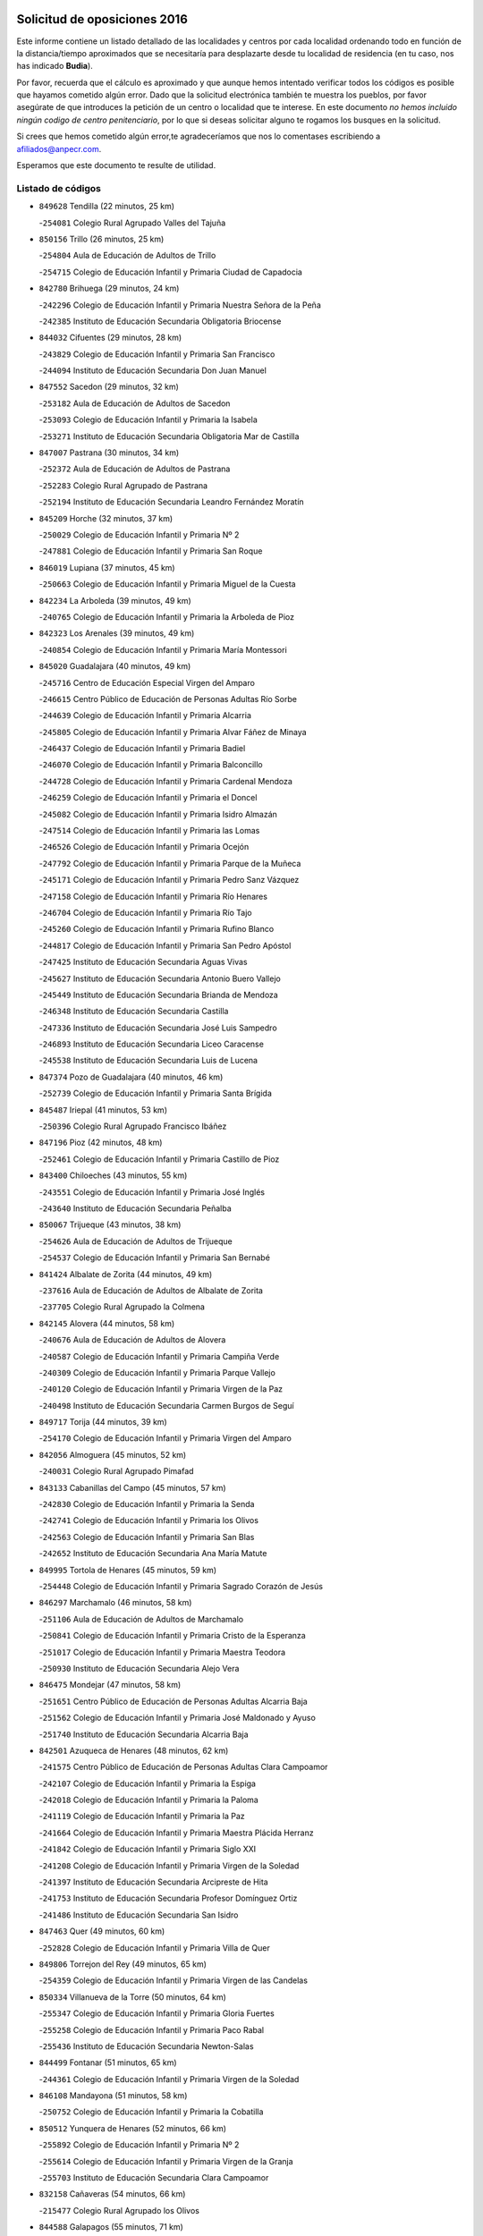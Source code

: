 

.. image:: logo.png
   :align: center

Solicitud de oposiciones 2016
======================================================

  
  
Este informe contiene un listado detallado de las localidades y centros por cada
localidad ordenando todo en función de la distancia/tiempo aproximados que se
necesitaría para desplazarte desde tu localidad de residencia (en tu caso,
nos has indicado **Budia**).

Por favor, recuerda que el cálculo es aproximado y que aunque hemos
intentado verificar todos los códigos es posible que hayamos cometido algún
error. Dado que la solicitud electrónica también te muestra los pueblos, por
favor asegúrate de que introduces la petición de un centro o localidad que
te interese. En este documento
*no hemos incluido ningún codigo de centro penitenciario*, por lo que si deseas
solicitar alguno te rogamos los busques en la solicitud.

Si crees que hemos cometido algún error,te agradeceríamos que nos lo comentases
escribiendo a afiliados@anpecr.com.

Esperamos que este documento te resulte de utilidad.



Listado de códigos
-------------------


- ``849628`` Tendilla  (22 minutos, 25 km)

  -``254081`` Colegio Rural Agrupado Valles del Tajuña
    

- ``850156`` Trillo  (26 minutos, 25 km)

  -``254804`` Aula de Educación de Adultos de Trillo
    

  -``254715`` Colegio de Educación Infantil y Primaria Ciudad de Capadocia
    

- ``842780`` Brihuega  (29 minutos, 24 km)

  -``242296`` Colegio de Educación Infantil y Primaria Nuestra Señora de la Peña
    

  -``242385`` Instituto de Educación Secundaria Obligatoria Briocense
    

- ``844032`` Cifuentes  (29 minutos, 28 km)

  -``243829`` Colegio de Educación Infantil y Primaria San Francisco
    

  -``244094`` Instituto de Educación Secundaria Don Juan Manuel
    

- ``847552`` Sacedon  (29 minutos, 32 km)

  -``253182`` Aula de Educación de Adultos de Sacedon
    

  -``253093`` Colegio de Educación Infantil y Primaria la Isabela
    

  -``253271`` Instituto de Educación Secundaria Obligatoria Mar de Castilla
    

- ``847007`` Pastrana  (30 minutos, 34 km)

  -``252372`` Aula de Educación de Adultos de Pastrana
    

  -``252283`` Colegio Rural Agrupado de Pastrana
    

  -``252194`` Instituto de Educación Secundaria Leandro Fernández Moratín
    

- ``845209`` Horche  (32 minutos, 37 km)

  -``250029`` Colegio de Educación Infantil y Primaria Nº 2
    

  -``247881`` Colegio de Educación Infantil y Primaria San Roque
    

- ``846019`` Lupiana  (37 minutos, 45 km)

  -``250663`` Colegio de Educación Infantil y Primaria Miguel de la Cuesta
    

- ``842234`` La Arboleda  (39 minutos, 49 km)

  -``240765`` Colegio de Educación Infantil y Primaria la Arboleda de Pioz
    

- ``842323`` Los Arenales  (39 minutos, 49 km)

  -``240854`` Colegio de Educación Infantil y Primaria María Montessori
    

- ``845020`` Guadalajara  (40 minutos, 49 km)

  -``245716`` Centro de Educación Especial Virgen del Amparo
    

  -``246615`` Centro Público de Educación de Personas Adultas Río Sorbe
    

  -``244639`` Colegio de Educación Infantil y Primaria Alcarria
    

  -``245805`` Colegio de Educación Infantil y Primaria Alvar Fáñez de Minaya
    

  -``246437`` Colegio de Educación Infantil y Primaria Badiel
    

  -``246070`` Colegio de Educación Infantil y Primaria Balconcillo
    

  -``244728`` Colegio de Educación Infantil y Primaria Cardenal Mendoza
    

  -``246259`` Colegio de Educación Infantil y Primaria el Doncel
    

  -``245082`` Colegio de Educación Infantil y Primaria Isidro Almazán
    

  -``247514`` Colegio de Educación Infantil y Primaria las Lomas
    

  -``246526`` Colegio de Educación Infantil y Primaria Ocejón
    

  -``247792`` Colegio de Educación Infantil y Primaria Parque de la Muñeca
    

  -``245171`` Colegio de Educación Infantil y Primaria Pedro Sanz Vázquez
    

  -``247158`` Colegio de Educación Infantil y Primaria Río Henares
    

  -``246704`` Colegio de Educación Infantil y Primaria Río Tajo
    

  -``245260`` Colegio de Educación Infantil y Primaria Rufino Blanco
    

  -``244817`` Colegio de Educación Infantil y Primaria San Pedro Apóstol
    

  -``247425`` Instituto de Educación Secundaria Aguas Vivas
    

  -``245627`` Instituto de Educación Secundaria Antonio Buero Vallejo
    

  -``245449`` Instituto de Educación Secundaria Brianda de Mendoza
    

  -``246348`` Instituto de Educación Secundaria Castilla
    

  -``247336`` Instituto de Educación Secundaria José Luis Sampedro
    

  -``246893`` Instituto de Educación Secundaria Liceo Caracense
    

  -``245538`` Instituto de Educación Secundaria Luis de Lucena
    

- ``847374`` Pozo de Guadalajara  (40 minutos, 46 km)

  -``252739`` Colegio de Educación Infantil y Primaria Santa Brígida
    

- ``845487`` Iriepal  (41 minutos, 53 km)

  -``250396`` Colegio Rural Agrupado Francisco Ibáñez
    

- ``847196`` Pioz  (42 minutos, 48 km)

  -``252461`` Colegio de Educación Infantil y Primaria Castillo de Pioz
    

- ``843400`` Chiloeches  (43 minutos, 55 km)

  -``243551`` Colegio de Educación Infantil y Primaria José Inglés
    

  -``243640`` Instituto de Educación Secundaria Peñalba
    

- ``850067`` Trijueque  (43 minutos, 38 km)

  -``254626`` Aula de Educación de Adultos de Trijueque
    

  -``254537`` Colegio de Educación Infantil y Primaria San Bernabé
    

- ``841424`` Albalate de Zorita  (44 minutos, 49 km)

  -``237616`` Aula de Educación de Adultos de Albalate de Zorita
    

  -``237705`` Colegio Rural Agrupado la Colmena
    

- ``842145`` Alovera  (44 minutos, 58 km)

  -``240676`` Aula de Educación de Adultos de Alovera
    

  -``240587`` Colegio de Educación Infantil y Primaria Campiña Verde
    

  -``240309`` Colegio de Educación Infantil y Primaria Parque Vallejo
    

  -``240120`` Colegio de Educación Infantil y Primaria Virgen de la Paz
    

  -``240498`` Instituto de Educación Secundaria Carmen Burgos de Seguí
    

- ``849717`` Torija  (44 minutos, 39 km)

  -``254170`` Colegio de Educación Infantil y Primaria Virgen del Amparo
    

- ``842056`` Almoguera  (45 minutos, 52 km)

  -``240031`` Colegio Rural Agrupado Pimafad
    

- ``843133`` Cabanillas del Campo  (45 minutos, 57 km)

  -``242830`` Colegio de Educación Infantil y Primaria la Senda
    

  -``242741`` Colegio de Educación Infantil y Primaria los Olivos
    

  -``242563`` Colegio de Educación Infantil y Primaria San Blas
    

  -``242652`` Instituto de Educación Secundaria Ana María Matute
    

- ``849995`` Tortola de Henares  (45 minutos, 59 km)

  -``254448`` Colegio de Educación Infantil y Primaria Sagrado Corazón de Jesús
    

- ``846297`` Marchamalo  (46 minutos, 58 km)

  -``251106`` Aula de Educación de Adultos de Marchamalo
    

  -``250841`` Colegio de Educación Infantil y Primaria Cristo de la Esperanza
    

  -``251017`` Colegio de Educación Infantil y Primaria Maestra Teodora
    

  -``250930`` Instituto de Educación Secundaria Alejo Vera
    

- ``846475`` Mondejar  (47 minutos, 58 km)

  -``251651`` Centro Público de Educación de Personas Adultas Alcarria Baja
    

  -``251562`` Colegio de Educación Infantil y Primaria José Maldonado y Ayuso
    

  -``251740`` Instituto de Educación Secundaria Alcarria Baja
    

- ``842501`` Azuqueca de Henares  (48 minutos, 62 km)

  -``241575`` Centro Público de Educación de Personas Adultas Clara Campoamor
    

  -``242107`` Colegio de Educación Infantil y Primaria la Espiga
    

  -``242018`` Colegio de Educación Infantil y Primaria la Paloma
    

  -``241119`` Colegio de Educación Infantil y Primaria la Paz
    

  -``241664`` Colegio de Educación Infantil y Primaria Maestra Plácida Herranz
    

  -``241842`` Colegio de Educación Infantil y Primaria Siglo XXI
    

  -``241208`` Colegio de Educación Infantil y Primaria Virgen de la Soledad
    

  -``241397`` Instituto de Educación Secundaria Arcipreste de Hita
    

  -``241753`` Instituto de Educación Secundaria Profesor Domínguez Ortiz
    

  -``241486`` Instituto de Educación Secundaria San Isidro
    

- ``847463`` Quer  (49 minutos, 60 km)

  -``252828`` Colegio de Educación Infantil y Primaria Villa de Quer
    

- ``849806`` Torrejon del Rey  (49 minutos, 65 km)

  -``254359`` Colegio de Educación Infantil y Primaria Virgen de las Candelas
    

- ``850334`` Villanueva de la Torre  (50 minutos, 64 km)

  -``255347`` Colegio de Educación Infantil y Primaria Gloria Fuertes
    

  -``255258`` Colegio de Educación Infantil y Primaria Paco Rabal
    

  -``255436`` Instituto de Educación Secundaria Newton-Salas
    

- ``844499`` Fontanar  (51 minutos, 65 km)

  -``244361`` Colegio de Educación Infantil y Primaria Virgen de la Soledad
    

- ``846108`` Mandayona  (51 minutos, 58 km)

  -``250752`` Colegio de Educación Infantil y Primaria la Cobatilla
    

- ``850512`` Yunquera de Henares  (52 minutos, 66 km)

  -``255892`` Colegio de Educación Infantil y Primaria Nº 2
    

  -``255614`` Colegio de Educación Infantil y Primaria Virgen de la Granja
    

  -``255703`` Instituto de Educación Secundaria Clara Campoamor
    

- ``832158`` Cañaveras  (54 minutos, 66 km)

  -``215477`` Colegio Rural Agrupado los Olivos
    

- ``844588`` Galapagos  (55 minutos, 71 km)

  -``244450`` Colegio de Educación Infantil y Primaria Clara Sánchez
    

- ``846564`` Parque de las Castillas  (55 minutos, 71 km)

  -``252005`` Colegio de Educación Infantil y Primaria las Castillas
    

- ``843222`` El Casar  (59 minutos, 76 km)

  -``243195`` Aula de Educación de Adultos de Casar (El)
    

  -``243006`` Colegio de Educación Infantil y Primaria Maestros del Casar
    

  -``243284`` Instituto de Educación Secundaria Campiña Alta
    

  -``243373`` Instituto de Educación Secundaria Juan García Valdemora
    

- ``845398`` Humanes  (59 minutos, 75 km)

  -``250207`` Aula de Educación de Adultos de Humanes
    

  -``250118`` Colegio de Educación Infantil y Primaria Nuestra Señora de Peñahora
    

- ``841513`` Alcolea del Pinar  (1h 1min, 79 km)

  -``237894`` Colegio Rural Agrupado Sierra Ministra
    

- ``845576`` Jadraque  (1h 1min, 53 km)

  -``250485`` Colegio de Educación Infantil y Primaria Romualdo de Toledo
    

  -``250574`` Instituto de Educación Secundaria Valle del Henares
    

- ``844210`` El Coto  (1h 2min, 78 km)

  -``244272`` Colegio de Educación Infantil y Primaria el Coto
    

- ``848818`` Siguenza  (1h 3min, 74 km)

  -``253727`` Aula de Educación de Adultos de Siguenza
    

  -``253549`` Colegio de Educación Infantil y Primaria San Antonio de Portaceli
    

  -``253638`` Instituto de Educación Secundaria Martín Vázquez de Arce
    

- ``836488`` Priego  (1h 5min, 60 km)

  -``225286`` Colegio Rural Agrupado Guadiela
    

  -``225197`` Instituto de Educación Secundaria Diego Jesús Jiménez
    

- ``831259`` Barajas de Melo  (1h 6min, 74 km)

  -``214667`` Colegio Rural Agrupado Fermín Caballero
    

- ``834223`` Huete  (1h 7min, 74 km)

  -``221868`` Aula de Educación de Adultos de Huete
    

  -``221779`` Colegio Rural Agrupado Campos de la Alcarria
    

  -``221590`` Instituto de Educación Secundaria Obligatoria Ciudad de Luna
    

- ``832425`` Carrascosa del Campo  (1h 10min, 87 km)

  -``216009`` Aula de Educación de Adultos de Carrascosa del Campo
    

- ``844121`` Cogolludo  (1h 11min, 93 km)

  -``244183`` Colegio Rural Agrupado la Encina
    

- ``832069`` Cañamares  (1h 12min, 67 km)

  -``215388`` Colegio Rural Agrupado los Sauces
    

- ``850245`` Uceda  (1h 15min, 93 km)

  -``255169`` Colegio de Educación Infantil y Primaria García Lorca
    

- ``847285`` Poveda de la Sierra  (1h 20min, 86 km)

  -``252550`` Colegio Rural Agrupado José Luis Sampedro
    

- ``838731`` Tarancon  (1h 21min, 94 km)

  -``227173`` Centro Público de Educación de Personas Adultas Altomira
    

  -``227084`` Colegio de Educación Infantil y Primaria Duque de Riánsares
    

  -``227262`` Colegio de Educación Infantil y Primaria Gloria Fuertes
    

  -``227351`` Instituto de Educación Secundaria la Hontanilla
    

- ``833235`` Cuenca  (1h 24min, 109 km)

  -``218263`` Centro de Educación Especial Infanta Elena
    

  -``218085`` Centro Público de Educación de Personas Adultas Lucas Aguirre
    

  -``217542`` Colegio de Educación Infantil y Primaria Casablanca
    

  -``220502`` Colegio de Educación Infantil y Primaria Ciudad Encantada
    

  -``216643`` Colegio de Educación Infantil y Primaria el Carmen
    

  -``218441`` Colegio de Educación Infantil y Primaria Federico Muelas
    

  -``217631`` Colegio de Educación Infantil y Primaria Fray Luis de León
    

  -``218719`` Colegio de Educación Infantil y Primaria Fuente del Oro
    

  -``220324`` Colegio de Educación Infantil y Primaria Hermanos Valdés
    

  -``220691`` Colegio de Educación Infantil y Primaria Isaac Albéniz
    

  -``216732`` Colegio de Educación Infantil y Primaria la Paz
    

  -``216821`` Colegio de Educación Infantil y Primaria Ramón y Cajal
    

  -``218808`` Colegio de Educación Infantil y Primaria San Fernando
    

  -``218530`` Colegio de Educación Infantil y Primaria San Julian
    

  -``217097`` Colegio de Educación Infantil y Primaria Santa Ana
    

  -``218174`` Colegio de Educación Infantil y Primaria Santa Teresa
    

  -``217186`` Instituto de Educación Secundaria Alfonso ViII
    

  -``217720`` Instituto de Educación Secundaria Fernando Zóbel
    

  -``217275`` Instituto de Educación Secundaria Lorenzo Hervás y Panduro
    

  -``217453`` Instituto de Educación Secundaria Pedro Mercedes
    

  -``217364`` Instituto de Educación Secundaria San José
    

  -``220146`` Instituto de Educación Secundaria Santiago Grisolía
    

- ``837298`` Saelices  (1h 25min, 104 km)

  -``226185`` Colegio Rural Agrupado Segóbriga
    

- ``842412`` Atienza  (1h 25min, 94 km)

  -``240943`` Colegio Rural Agrupado Serranía de Atienza
    

- ``833324`` Fuente de Pedro Naharro  (1h 26min, 102 km)

  -``220780`` Colegio Rural Agrupado Retama
    

- ``848729`` Señorio de Muriel  (1h 26min, 106 km)

  -``253360`` Colegio de Educación Infantil y Primaria el Señorío de Muriel
    

- ``903071`` Santa Cruz de la Zarza  (1h 27min, 110 km)

  -``307630`` Colegio de Educación Infantil y Primaria Eduardo Palomo Rodríguez
    

  -``307819`` Instituto de Educación Secundaria Obligatoria Velsinia
    

- ``904248`` Seseña Nuevo  (1h 27min, 135 km)

  -``310323`` Centro Público de Educación de Personas Adultas de Seseña Nuevo
    

  -``310412`` Colegio de Educación Infantil y Primaria el Quiñón
    

  -``310145`` Colegio de Educación Infantil y Primaria Fernando de Rojas
    

  -``310234`` Colegio de Educación Infantil y Primaria Gloria Fuertes
    

- ``841246`` Villar de Olalla  (1h 28min, 114 km)

  -``230956`` Colegio Rural Agrupado Elena Fortún
    

- ``831437`` Beteta  (1h 30min, 94 km)

  -``215010`` Colegio de Educación Infantil y Primaria Virgen de la Rosa
    

- ``836021`` Palomares del Campo  (1h 31min, 116 km)

  -``224565`` Colegio Rural Agrupado San José de Calasanz
    

- ``864295`` Illescas  (1h 32min, 142 km)

  -``292331`` Centro Público de Educación de Personas Adultas Pedro Gumiel
    

  -``293230`` Colegio de Educación Infantil y Primaria Clara Campoamor
    

  -``293141`` Colegio de Educación Infantil y Primaria Ilarcuris
    

  -``292242`` Colegio de Educación Infantil y Primaria la Constitución
    

  -``292064`` Colegio de Educación Infantil y Primaria Martín Chico
    

  -``293052`` Instituto de Educación Secundaria Condestable Álvaro de Luna
    

  -``292153`` Instituto de Educación Secundaria Juan de Padilla
    

- ``903527`` El Señorio de Illescas  (1h 32min, 142 km)

  -``308351`` Colegio de Educación Infantil y Primaria el Greco
    

- ``904159`` Seseña  (1h 32min, 139 km)

  -``308440`` Colegio de Educación Infantil y Primaria Gabriel Uriarte
    

  -``310056`` Colegio de Educación Infantil y Primaria Juan Carlos I
    

  -``308807`` Colegio de Educación Infantil y Primaria Sisius
    

  -``308718`` Instituto de Educación Secundaria las Salinas
    

  -``308629`` Instituto de Educación Secundaria Margarita Salas
    

- ``834134`` Horcajo de Santiago  (1h 33min, 111 km)

  -``221312`` Aula de Educación de Adultos de Horcajo de Santiago
    

  -``221223`` Colegio de Educación Infantil y Primaria José Montalvo
    

  -``221401`` Instituto de Educación Secundaria Orden de Santiago
    

- ``910361`` Yeles  (1h 33min, 143 km)

  -``323652`` Colegio de Educación Infantil y Primaria San Antonio
    

- ``898319`` Numancia de la Sagra  (1h 34min, 147 km)

  -``302223`` Colegio de Educación Infantil y Primaria Santísimo Cristo de la Misericordia
    

  -``302312`` Instituto de Educación Secundaria Profesor Emilio Lledó
    

- ``909655`` Villarrubia de Santiago  (1h 34min, 126 km)

  -``322664`` Colegio de Educación Infantil y Primaria Nuestra Señora del Castellar
    

- ``911260`` Yuncos  (1h 35min, 147 km)

  -``324462`` Colegio de Educación Infantil y Primaria Guillermo Plaza
    

  -``324284`` Colegio de Educación Infantil y Primaria Nuestra Señora del Consuelo
    

  -``324551`` Colegio de Educación Infantil y Primaria Villa de Yuncos
    

  -``324373`` Instituto de Educación Secundaria la Cañuela
    

- ``853587`` Borox  (1h 37min, 152 km)

  -``273345`` Colegio de Educación Infantil y Primaria Nuestra Señora de la Salud
    

- ``854486`` Cabezamesada  (1h 37min, 120 km)

  -``274333`` Colegio de Educación Infantil y Primaria Alonso de Cárdenas
    

- ``855107`` Calypo Fado  (1h 37min, 146 km)

  -``275232`` Colegio de Educación Infantil y Primaria Calypo
    

- ``889865`` Noblejas  (1h 37min, 132 km)

  -``301691`` Aula de Educación de Adultos de Noblejas
    

  -``301502`` Colegio de Educación Infantil y Primaria Santísimo Cristo de las Injurias
    

- ``856373`` Carranque  (1h 38min, 146 km)

  -``280279`` Colegio de Educación Infantil y Primaria Guadarrama
    

  -``281089`` Colegio de Educación Infantil y Primaria Villa de Materno
    

  -``280368`` Instituto de Educación Secundaria Libertad
    

- ``906135`` Ugena  (1h 38min, 146 km)

  -``318705`` Colegio de Educación Infantil y Primaria Miguel de Cervantes
    

  -``318894`` Colegio de Educación Infantil y Primaria Tres Torres
    

- ``910183`` El Viso de San Juan  (1h 38min, 147 km)

  -``323107`` Colegio de Educación Infantil y Primaria Fernando de Alarcón
    

  -``323296`` Colegio de Educación Infantil y Primaria Miguel Delibes
    

- ``840347`` Villalba de la Sierra  (1h 39min, 127 km)

  -``230133`` Colegio Rural Agrupado Miguel Delibes
    

- ``846386`` Molina  (1h 39min, 139 km)

  -``251473`` Aula de Educación de Adultos de Molina
    

  -``251295`` Colegio de Educación Infantil y Primaria Virgen de la Hoz
    

  -``251384`` Instituto de Educación Secundaria Molina de Aragón
    

- ``861131`` Esquivias  (1h 39min, 148 km)

  -``288650`` Colegio de Educación Infantil y Primaria Catalina de Palacios
    

  -``288472`` Colegio de Educación Infantil y Primaria Miguel de Cervantes
    

  -``288561`` Instituto de Educación Secundaria Alonso Quijada
    

- ``899585`` Pantoja  (1h 39min, 151 km)

  -``304021`` Colegio de Educación Infantil y Primaria Marqueses de Manzanedo
    

- ``910094`` Villatobas  (1h 39min, 134 km)

  -``323018`` Colegio de Educación Infantil y Primaria Sagrado Corazón de Jesús
    

- ``911082`` Yuncler  (1h 39min, 154 km)

  -``324006`` Colegio de Educación Infantil y Primaria Remigio Laín
    

- ``850423`` Villel de Mesa  (1h 40min, 127 km)

  -``255525`` Colegio Rural Agrupado el Rincón de Castilla
    

- ``857450`` Cedillo del Condado  (1h 40min, 153 km)

  -``282344`` Colegio de Educación Infantil y Primaria Nuestra Señora de la Natividad
    

- ``841335`` Villares del Saz  (1h 41min, 133 km)

  -``231121`` Colegio Rural Agrupado el Quijote
    

  -``231032`` Instituto de Educación Secundaria los Sauces
    

- ``851144`` Alameda de la Sagra  (1h 41min, 157 km)

  -``267043`` Colegio de Educación Infantil y Primaria Nuestra Señora de la Asunción
    

- ``852310`` Añover de Tajo  (1h 41min, 156 km)

  -``270370`` Colegio de Educación Infantil y Primaria Conde de Mayalde
    

  -``271091`` Instituto de Educación Secundaria San Blas
    

- ``854397`` Cabañas de la Sagra  (1h 41min, 158 km)

  -``274244`` Colegio de Educación Infantil y Primaria San Isidro Labrador
    

- ``899496`` Palomeque  (1h 41min, 158 km)

  -``303856`` Colegio de Educación Infantil y Primaria San Juan Bautista
    

- ``841068`` Villamayor de Santiago  (1h 42min, 130 km)

  -``230400`` Aula de Educación de Adultos de Villamayor de Santiago
    

  -``230311`` Colegio de Educación Infantil y Primaria Gúzquez
    

  -``230689`` Instituto de Educación Secundaria Obligatoria Ítaca
    

- ``858805`` Ciruelos  (1h 42min, 159 km)

  -``283243`` Colegio de Educación Infantil y Primaria Santísimo Cristo de la Misericordia
    

- ``898408`` Ocaña  (1h 42min, 137 km)

  -``302868`` Centro Público de Educación de Personas Adultas Gutierre de Cárdenas
    

  -``303122`` Colegio de Educación Infantil y Primaria Pastor Poeta
    

  -``302401`` Colegio de Educación Infantil y Primaria San José de Calasanz
    

  -``302590`` Instituto de Educación Secundaria Alonso de Ercilla
    

  -``302779`` Instituto de Educación Secundaria Miguel Hernández
    

- ``901451`` Recas  (1h 42min, 159 km)

  -``306731`` Colegio de Educación Infantil y Primaria Cesar Cabañas Caballero
    

  -``306820`` Instituto de Educación Secundaria Arcipreste de Canales
    

- ``906313`` Valmojado  (1h 42min, 153 km)

  -``320310`` Aula de Educación de Adultos de Valmojado
    

  -``320132`` Colegio de Educación Infantil y Primaria Santo Domingo de Guzmán
    

  -``320221`` Instituto de Educación Secundaria Cañada Real
    

- ``907490`` Villaluenga de la Sagra  (1h 42min, 156 km)

  -``321765`` Colegio de Educación Infantil y Primaria Juan Palarea
    

  -``321854`` Instituto de Educación Secundaria Castillo del Águila
    

- ``859615`` Cobeja  (1h 43min, 158 km)

  -``283332`` Colegio de Educación Infantil y Primaria San Juan Bautista
    

- ``865283`` Lominchar  (1h 43min, 159 km)

  -``295039`` Colegio de Educación Infantil y Primaria Ramón y Cajal
    

- ``899129`` Ontigola  (1h 43min, 156 km)

  -``303300`` Colegio de Educación Infantil y Primaria Virgen del Rosario
    

- ``860232`` Dosbarrios  (1h 44min, 142 km)

  -``287028`` Colegio de Educación Infantil y Primaria San Isidro Labrador
    

- ``911171`` Yunclillos  (1h 44min, 164 km)

  -``324195`` Colegio de Educación Infantil y Primaria Nuestra Señora de la Salud
    

- ``866093`` Magan  (1h 45min, 165 km)

  -``296205`` Colegio de Educación Infantil y Primaria Santa Marina
    

- ``907034`` Las Ventas de Retamosa  (1h 45min, 159 km)

  -``320777`` Colegio de Educación Infantil y Primaria Santiago Paniego
    

- ``857094`` Casarrubios del Monte  (1h 46min, 155 km)

  -``281356`` Colegio de Educación Infantil y Primaria San Juan de Dios
    

- ``858716`` Chozas de Canales  (1h 46min, 165 km)

  -``283154`` Colegio de Educación Infantil y Primaria Santa María Magdalena
    

- ``898597`` Olias del Rey  (1h 46min, 167 km)

  -``303211`` Colegio de Educación Infantil y Primaria Pedro Melendo García
    

- ``909744`` Villaseca de la Sagra  (1h 46min, 166 km)

  -``322753`` Colegio de Educación Infantil y Primaria Virgen de las Angustias
    

- ``910450`` Yepes  (1h 46min, 163 km)

  -``323741`` Colegio de Educación Infantil y Primaria Rafael García Valiño
    

  -``323830`` Instituto de Educación Secundaria Carpetania
    

- ``859982`` Corral de Almaguer  (1h 47min, 129 km)

  -``285319`` Colegio de Educación Infantil y Primaria Nuestra Señora de la Muela
    

  -``286129`` Instituto de Educación Secundaria la Besana
    

- ``879878`` Mentrida  (1h 47min, 161 km)

  -``299547`` Colegio de Educación Infantil y Primaria Luis Solana
    

  -``299636`` Instituto de Educación Secundaria Antonio Jiménez-Landi
    

- ``903160`` Santa Cruz del Retamar  (1h 48min, 168 km)

  -``308084`` Colegio de Educación Infantil y Primaria Nuestra Señora de la Paz
    

- ``853309`` Bargas  (1h 49min, 171 km)

  -``272357`` Colegio de Educación Infantil y Primaria Santísimo Cristo de la Sala
    

  -``273078`` Instituto de Educación Secundaria Julio Verne
    

- ``855385`` Camarena  (1h 49min, 166 km)

  -``276131`` Colegio de Educación Infantil y Primaria Alonso Rodríguez
    

  -``276042`` Colegio de Educación Infantil y Primaria María del Mar
    

  -``276220`` Instituto de Educación Secundaria Blas de Prado
    

- ``864106`` Huerta de Valdecarabanos  (1h 50min, 168 km)

  -``291343`` Colegio de Educación Infantil y Primaria Virgen del Rosario de Pastores
    

- ``886980`` Mocejon  (1h 50min, 169 km)

  -``300069`` Aula de Educación de Adultos de Mocejon
    

  -``299903`` Colegio de Educación Infantil y Primaria Miguel de Cervantes
    

- ``855474`` Camarenilla  (1h 51min, 176 km)

  -``277030`` Colegio de Educación Infantil y Primaria Nuestra Señora del Rosario
    

- ``899763`` Las Perdices  (1h 51min, 174 km)

  -``304399`` Colegio de Educación Infantil y Primaria Pintor Tomás Camarero
    

- ``901273`` Quismondo  (1h 51min, 175 km)

  -``306553`` Colegio de Educación Infantil y Primaria Pedro Zamorano
    

- ``908489`` Villanueva de Alcardete  (1h 51min, 141 km)

  -``322486`` Colegio de Educación Infantil y Primaria Nuestra Señora de la Piedad
    

- ``837476`` San Lorenzo de la Parrilla  (1h 52min, 147 km)

  -``226541`` Colegio Rural Agrupado Gloria Fuertes
    

- ``852599`` Arcicollar  (1h 52min, 173 km)

  -``271180`` Colegio de Educación Infantil y Primaria San Blas
    

- ``863118`` La Guardia  (1h 52min, 156 km)

  -``290355`` Colegio de Educación Infantil y Primaria Valentín Escobar
    

- ``905236`` Toledo  (1h 52min, 176 km)

  -``317083`` Centro de Educación Especial Ciudad de Toledo
    

  -``315730`` Centro Público de Educación de Personas Adultas Gustavo Adolfo Bécquer
    

  -``317172`` Centro Público de Educación de Personas Adultas Polígono
    

  -``315007`` Colegio de Educación Infantil y Primaria Alfonso Vi
    

  -``314108`` Colegio de Educación Infantil y Primaria Ángel del Alcázar
    

  -``316540`` Colegio de Educación Infantil y Primaria Ciudad de Aquisgrán
    

  -``315463`` Colegio de Educación Infantil y Primaria Ciudad de Nara
    

  -``316273`` Colegio de Educación Infantil y Primaria Escultor Alberto Sánchez
    

  -``317539`` Colegio de Educación Infantil y Primaria Europa
    

  -``314297`` Colegio de Educación Infantil y Primaria Fábrica de Armas
    

  -``315285`` Colegio de Educación Infantil y Primaria Garcilaso de la Vega
    

  -``315374`` Colegio de Educación Infantil y Primaria Gómez Manrique
    

  -``316362`` Colegio de Educación Infantil y Primaria Gregorio Marañón
    

  -``314742`` Colegio de Educación Infantil y Primaria Jaime de Foxa
    

  -``316095`` Colegio de Educación Infantil y Primaria Juan de Padilla
    

  -``314019`` Colegio de Educación Infantil y Primaria la Candelaria
    

  -``315552`` Colegio de Educación Infantil y Primaria San Lucas y María
    

  -``314386`` Colegio de Educación Infantil y Primaria Santa Teresa
    

  -``317628`` Colegio de Educación Infantil y Primaria Valparaíso
    

  -``315196`` Instituto de Educación Secundaria Alfonso X el Sabio
    

  -``314653`` Instituto de Educación Secundaria Azarquiel
    

  -``316818`` Instituto de Educación Secundaria Carlos III
    

  -``314564`` Instituto de Educación Secundaria el Greco
    

  -``315641`` Instituto de Educación Secundaria Juanelo Turriano
    

  -``317261`` Instituto de Educación Secundaria María Pacheco
    

  -``317350`` Instituto de Educación Secundaria Obligatoria Princesa Galiana
    

  -``316451`` Instituto de Educación Secundaria Sefarad
    

  -``314475`` Instituto de Educación Secundaria Universidad Laboral
    

- ``905325`` La Torre de Esteban Hambran  (1h 52min, 176 km)

  -``317717`` Colegio de Educación Infantil y Primaria Juan Aguado
    

- ``832336`` Carboneras de Guadazaon  (1h 53min, 151 km)

  -``215833`` Colegio Rural Agrupado Miguel Cervantes
    

  -``215744`` Instituto de Educación Secundaria Obligatoria Juan de Valdés
    

- ``833502`` Los Hinojosos  (1h 53min, 148 km)

  -``221045`` Colegio Rural Agrupado Airén
    

- ``900007`` Portillo de Toledo  (1h 53min, 174 km)

  -``304666`` Colegio de Educación Infantil y Primaria Conde de Ruiseñada
    

- ``831348`` Belmonte  (1h 54min, 149 km)

  -``214756`` Colegio de Educación Infantil y Primaria Fray Luis de León
    

  -``214845`` Instituto de Educación Secundaria San Juan del Castillo
    

- ``854575`` Calalberche  (1h 54min, 166 km)

  -``275054`` Colegio de Educación Infantil y Primaria Ribera del Alberche
    

- ``866360`` Maqueda  (1h 54min, 181 km)

  -``297104`` Colegio de Educación Infantil y Primaria Don Álvaro de Luna
    

- ``898130`` Noves  (1h 54min, 176 km)

  -``302134`` Colegio de Educación Infantil y Primaria Nuestra Señora de la Monjia
    

- ``909833`` Villasequilla  (1h 54min, 169 km)

  -``322842`` Colegio de Educación Infantil y Primaria San Isidro Labrador
    

- ``839819`` Valera de Abajo  (1h 55min, 147 km)

  -``227440`` Colegio de Educación Infantil y Primaria Virgen del Rosario
    

  -``227629`` Instituto de Educación Secundaria Duque de Alarcón
    

- ``843311`` Checa  (1h 55min, 125 km)

  -``243462`` Colegio Rural Agrupado Sexma de la Sierra
    

- ``854119`` Burguillos de Toledo  (1h 55min, 184 km)

  -``274066`` Colegio de Educación Infantil y Primaria Victorio Macho
    

- ``908022`` Villamiel de Toledo  (1h 55min, 182 km)

  -``322119`` Colegio de Educación Infantil y Primaria Nuestra Señora de la Redonda
    

- ``840169`` Villaescusa de Haro  (1h 56min, 151 km)

  -``227807`` Colegio Rural Agrupado Alonso Quijano
    

- ``865194`` Lillo  (1h 56min, 142 km)

  -``294318`` Colegio de Educación Infantil y Primaria Marcelino Murillo
    

- ``901540`` Rielves  (1h 56min, 184 km)

  -``307096`` Colegio de Educación Infantil y Primaria Maximina Felisa Gómez Aguero
    

- ``905058`` Tembleque  (1h 56min, 167 km)

  -``313754`` Colegio de Educación Infantil y Primaria Antonia González
    

- ``834045`` Honrubia  (1h 57min, 167 km)

  -``221134`` Colegio Rural Agrupado los Girasoles
    

- ``859704`` Cobisa  (1h 57min, 187 km)

  -``284053`` Colegio de Educación Infantil y Primaria Cardenal Tavera
    

  -``284142`` Colegio de Educación Infantil y Primaria Gloria Fuertes
    

- ``861220`` Fuensalida  (1h 57min, 176 km)

  -``289649`` Aula de Educación de Adultos de Fuensalida
    

  -``289738`` Colegio de Educación Infantil y Primaria Condes de Fuensalida
    

  -``288839`` Colegio de Educación Infantil y Primaria Tomás Romojaro
    

  -``289460`` Instituto de Educación Secundaria Aldebarán
    

- ``888788`` Nambroca  (1h 57min, 187 km)

  -``300514`` Colegio de Educación Infantil y Primaria la Fuente
    

- ``901184`` Quintanar de la Orden  (1h 57min, 150 km)

  -``306375`` Centro Público de Educación de Personas Adultas Luis Vives
    

  -``306464`` Colegio de Educación Infantil y Primaria Antonio Machado
    

  -``306008`` Colegio de Educación Infantil y Primaria Cristóbal Colón
    

  -``306286`` Instituto de Educación Secundaria Alonso Quijano
    

  -``306197`` Instituto de Educación Secundaria Infante Don Fadrique
    

- ``864017`` Huecas  (1h 58min, 188 km)

  -``291254`` Colegio de Educación Infantil y Primaria Gregorio Marañón
    

- ``851411`` Alcabon  (1h 59min, 191 km)

  -``267310`` Colegio de Educación Infantil y Primaria Nuestra Señora de la Aurora
    

- ``853120`` Barcience  (1h 59min, 191 km)

  -``272268`` Colegio de Educación Infantil y Primaria Santa María la Blanca
    

- ``903349`` Santa Olalla  (1h 59min, 189 km)

  -``308173`` Colegio de Educación Infantil y Primaria Nuestra Señora de la Piedad
    

- ``853031`` Arges  (2h, 190 km)

  -``272179`` Colegio de Educación Infantil y Primaria Miguel de Cervantes
    

  -``271369`` Colegio de Educación Infantil y Primaria Tirso de Molina
    

- ``903438`` Santo Domingo-Caudilla  (2h, 189 km)

  -``308262`` Colegio de Educación Infantil y Primaria Santa Ana
    

- ``905414`` Torrijos  (2h, 194 km)

  -``318349`` Centro Público de Educación de Personas Adultas Teresa Enríquez
    

  -``318438`` Colegio de Educación Infantil y Primaria Lazarillo de Tormes
    

  -``317806`` Colegio de Educación Infantil y Primaria Villa de Torrijos
    

  -``318071`` Instituto de Educación Secundaria Alonso de Covarrubias
    

  -``318160`` Instituto de Educación Secundaria Juan de Padilla
    

- ``908200`` Villamuelas  (2h, 175 km)

  -``322397`` Colegio de Educación Infantil y Primaria Santa María Magdalena
    

- ``852132`` Almonacid de Toledo  (2h 1min, 196 km)

  -``270192`` Colegio de Educación Infantil y Primaria Virgen de la Oliva
    

- ``902083`` El Romeral  (2h 1min, 173 km)

  -``307185`` Colegio de Educación Infantil y Primaria Silvano Cirujano
    

- ``836110`` El Pedernoso  (2h 2min, 158 km)

  -``224654`` Colegio de Educación Infantil y Primaria Juan Gualberto Avilés
    

- ``839908`` Valverde de Jucar  (2h 2min, 166 km)

  -``227718`` Colegio Rural Agrupado Ribera del Júcar
    

- ``851055`` Ajofrin  (2h 2min, 194 km)

  -``266322`` Colegio de Educación Infantil y Primaria Jacinto Guerrero
    

- ``908578`` Villanueva de Bogas  (2h 2min, 187 km)

  -``322575`` Colegio de Educación Infantil y Primaria Santa Ana
    

- ``835300`` Mota del Cuervo  (2h 3min, 161 km)

  -``223666`` Aula de Educación de Adultos de Mota del Cuervo
    

  -``223844`` Colegio de Educación Infantil y Primaria Santa Rita
    

  -``223577`` Colegio de Educación Infantil y Primaria Virgen de Manjavacas
    

  -``223755`` Instituto de Educación Secundaria Julián Zarco
    

- ``851233`` Albarreal de Tajo  (2h 3min, 196 km)

  -``267132`` Colegio de Educación Infantil y Primaria Benjamín Escalonilla
    

- ``863029`` Guadamur  (2h 3min, 194 km)

  -``290266`` Colegio de Educación Infantil y Primaria Nuestra Señora de la Natividad
    

- ``863396`` Hormigos  (2h 3min, 194 km)

  -``291165`` Colegio de Educación Infantil y Primaria Virgen de la Higuera
    

- ``856551`` El Casar de Escalona  (2h 4min, 199 km)

  -``281267`` Colegio de Educación Infantil y Primaria Nuestra Señora de Hortum Sancho
    

- ``862308`` Gerindote  (2h 4min, 197 km)

  -``290177`` Colegio de Educación Infantil y Primaria San José
    

- ``865005`` Layos  (2h 4min, 194 km)

  -``294229`` Colegio de Educación Infantil y Primaria María Magdalena
    

- ``860143`` Domingo Perez  (2h 5min, 200 km)

  -``286307`` Colegio Rural Agrupado Campos de Castilla
    

- ``869602`` Mazarambroz  (2h 5min, 199 km)

  -``298648`` Colegio de Educación Infantil y Primaria Nuestra Señora del Sagrario
    

- ``879967`` Miguel Esteban  (2h 5min, 161 km)

  -``299725`` Colegio de Educación Infantil y Primaria Cervantes
    

  -``299814`` Instituto de Educación Secundaria Obligatoria Juan Patiño Torres
    

- ``899852`` Polan  (2h 5min, 196 km)

  -``304577`` Aula de Educación de Adultos de Polan
    

  -``304488`` Colegio de Educación Infantil y Primaria José María Corcuera
    

- ``900196`` La Puebla de Almoradiel  (2h 5min, 159 km)

  -``305109`` Aula de Educación de Adultos de Puebla de Almoradiel (La)
    

  -``304755`` Colegio de Educación Infantil y Primaria Ramón y Cajal
    

  -``304844`` Instituto de Educación Secundaria Aldonza Lorenzo
    

- ``906046`` Turleque  (2h 5min, 182 km)

  -``318616`` Colegio de Educación Infantil y Primaria Fernán González
    

- ``860321`` Escalona  (2h 6min, 196 km)

  -``287117`` Colegio de Educación Infantil y Primaria Inmaculada Concepción
    

  -``287206`` Instituto de Educación Secundaria Lazarillo de Tormes
    

- ``867170`` Mascaraque  (2h 6min, 203 km)

  -``297382`` Colegio de Educación Infantil y Primaria Juan de Padilla
    

- ``907212`` Villacañas  (2h 6min, 154 km)

  -``321498`` Aula de Educación de Adultos de Villacañas
    

  -``321031`` Colegio de Educación Infantil y Primaria Santa Bárbara
    

  -``321309`` Instituto de Educación Secundaria Enrique de Arfe
    

  -``321120`` Instituto de Educación Secundaria Garcilaso de la Vega
    

- ``908111`` Villaminaya  (2h 6min, 203 km)

  -``322208`` Colegio de Educación Infantil y Primaria Santo Domingo de Silos
    

- ``831526`` Campillo de Altobuey  (2h 7min, 172 km)

  -``215299`` Colegio Rural Agrupado los Pinares
    

- ``852221`` Almorox  (2h 7min, 203 km)

  -``270281`` Colegio de Educación Infantil y Primaria Silvano Cirujano
    

- ``861042`` Escalonilla  (2h 7min, 203 km)

  -``287395`` Colegio de Educación Infantil y Primaria Sagrados Corazones
    

- ``888699`` Mora  (2h 7min, 194 km)

  -``300425`` Aula de Educación de Adultos de Mora
    

  -``300247`` Colegio de Educación Infantil y Primaria Fernando Martín
    

  -``300158`` Colegio de Educación Infantil y Primaria José Ramón Villa
    

  -``300336`` Instituto de Educación Secundaria Peñas Negras
    

- ``904337`` Sonseca  (2h 7min, 200 km)

  -``310879`` Centro Público de Educación de Personas Adultas Cum Laude
    

  -``310968`` Colegio de Educación Infantil y Primaria Peñamiel
    

  -``310501`` Colegio de Educación Infantil y Primaria San Juan Evangelista
    

  -``310690`` Instituto de Educación Secundaria la Sisla
    

- ``905147`` El Toboso  (2h 7min, 164 km)

  -``313843`` Colegio de Educación Infantil y Primaria Miguel de Cervantes
    

- ``830538`` La Alberca de Zancara  (2h 8min, 178 km)

  -``214578`` Colegio Rural Agrupado Jorge Manrique
    

- ``836399`` Las Pedroñeras  (2h 8min, 165 km)

  -``225008`` Aula de Educación de Adultos de Pedroñeras (Las)
    

  -``224743`` Colegio de Educación Infantil y Primaria Adolfo Martínez Chicano
    

  -``224832`` Instituto de Educación Secundaria Fray Luis de León
    

- ``854208`` Burujon  (2h 8min, 204 km)

  -``274155`` Colegio de Educación Infantil y Primaria Juan XXIII
    

- ``856195`` Carmena  (2h 8min, 198 km)

  -``279929`` Colegio de Educación Infantil y Primaria Cristo de la Cueva
    

- ``856462`` Carriches  (2h 8min, 199 km)

  -``281178`` Colegio de Educación Infantil y Primaria Doctor Cesar González Gómez
    

- ``907123`` La Villa de Don Fadrique  (2h 8min, 156 km)

  -``320866`` Colegio de Educación Infantil y Primaria Ramón y Cajal
    

  -``320955`` Instituto de Educación Secundaria Obligatoria Leonor de Guzmán
    

- ``865372`` Madridejos  (2h 9min, 192 km)

  -``296027`` Aula de Educación de Adultos de Madridejos
    

  -``296116`` Centro de Educación Especial Mingoliva
    

  -``295128`` Colegio de Educación Infantil y Primaria Garcilaso de la Vega
    

  -``295306`` Colegio de Educación Infantil y Primaria Santa Ana
    

  -``295217`` Instituto de Educación Secundaria Valdehierro
    

- ``866271`` Manzaneque  (2h 9min, 211 km)

  -``297015`` Colegio de Educación Infantil y Primaria Álvarez de Toledo
    

- ``867359`` La Mata  (2h 9min, 199 km)

  -``298559`` Colegio de Educación Infantil y Primaria Severo Ochoa
    

- ``899218`` Orgaz  (2h 9min, 206 km)

  -``303589`` Colegio de Educación Infantil y Primaria Conde de Orgaz
    

- ``835589`` Motilla del Palancar  (2h 10min, 174 km)

  -``224387`` Centro Público de Educación de Personas Adultas Cervantes
    

  -``224109`` Colegio de Educación Infantil y Primaria San Gil Abad
    

  -``224298`` Instituto de Educación Secundaria Jorge Manrique
    

- ``857272`` Cazalegas  (2h 10min, 211 km)

  -``282077`` Colegio de Educación Infantil y Primaria Miguel de Cervantes
    

- ``858627`` Los Cerralbos  (2h 10min, 206 km)

  -``283065`` Colegio Rural Agrupado Entrerríos
    

- ``835033`` Las Mesas  (2h 11min, 169 km)

  -``222856`` Aula de Educación de Adultos de Mesas (Las)
    

  -``222767`` Colegio de Educación Infantil y Primaria Hermanos Amorós Fernández
    

  -``223021`` Instituto de Educación Secundaria Obligatoria de Mesas (Las)
    

- ``837565`` Sisante  (2h 11min, 193 km)

  -``226630`` Colegio de Educación Infantil y Primaria Fernández Turégano
    

  -``226819`` Instituto de Educación Secundaria Obligatoria Camino Romano
    

- ``889954`` Noez  (2h 11min, 204 km)

  -``301780`` Colegio de Educación Infantil y Primaria Santísimo Cristo de la Salud
    

- ``832247`` Cañete  (2h 12min, 177 km)

  -``215566`` Colegio Rural Agrupado Alto Cabriel
    

  -``215655`` Instituto de Educación Secundaria Obligatoria 4 de Junio
    

- ``856006`` Camuñas  (2h 14min, 200 km)

  -``277308`` Colegio de Educación Infantil y Primaria Cardenal Cisneros
    

- ``866182`` Malpica de Tajo  (2h 14min, 212 km)

  -``296394`` Colegio de Educación Infantil y Primaria Fulgencio Sánchez Cabezudo
    

- ``900285`` La Puebla de Montalban  (2h 14min, 207 km)

  -``305476`` Aula de Educación de Adultos de Puebla de Montalban (La)
    

  -``305298`` Colegio de Educación Infantil y Primaria Fernando de Rojas
    

  -``305387`` Instituto de Educación Secundaria Juan de Lucena
    

- ``900552`` Pulgar  (2h 14min, 206 km)

  -``305743`` Colegio de Educación Infantil y Primaria Nuestra Señora de la Blanca
    

- ``905503`` Totanes  (2h 14min, 210 km)

  -``318527`` Colegio de Educación Infantil y Primaria Inmaculada Concepción
    

- ``856284`` El Carpio de Tajo  (2h 15min, 205 km)

  -``280090`` Colegio de Educación Infantil y Primaria Nuestra Señora de Ronda
    

- ``862030`` Galvez  (2h 15min, 211 km)

  -``289827`` Colegio de Educación Infantil y Primaria San Juan de la Cruz
    

  -``289916`` Instituto de Educación Secundaria Montes de Toledo
    

- ``898041`` Nombela  (2h 15min, 205 km)

  -``302045`` Colegio de Educación Infantil y Primaria Cristo de la Nava
    

- ``836577`` El Provencio  (2h 16min, 178 km)

  -``225553`` Aula de Educación de Adultos de Provencio (El)
    

  -``225375`` Colegio de Educación Infantil y Primaria Infanta Cristina
    

  -``225464`` Instituto de Educación Secundaria Obligatoria Tomás de la Fuente Jurado
    

- ``837387`` San Clemente  (2h 16min, 201 km)

  -``226452`` Centro Público de Educación de Personas Adultas Campos del Záncara
    

  -``226274`` Colegio de Educación Infantil y Primaria Rafael López de Haro
    

  -``226363`` Instituto de Educación Secundaria Diego Torrente Pérez
    

- ``822527`` Pedro Muñoz  (2h 17min, 175 km)

  -``164082`` Aula de Educación de Adultos de Pedro Muñoz
    

  -``164171`` Colegio de Educación Infantil y Primaria Hospitalillo
    

  -``163272`` Colegio de Educación Infantil y Primaria Maestro Juan de Ávila
    

  -``163094`` Colegio de Educación Infantil y Primaria María Luisa Cañas
    

  -``163183`` Colegio de Educación Infantil y Primaria Nuestra Señora de los Ángeles
    

  -``163361`` Instituto de Educación Secundaria Isabel Martínez Buendía
    

- ``857361`` Cebolla  (2h 17min, 212 km)

  -``282166`` Colegio de Educación Infantil y Primaria Nuestra Señora de la Antigua
    

  -``282255`` Instituto de Educación Secundaria Arenales del Tajo
    

- ``859893`` Consuegra  (2h 17min, 203 km)

  -``285130`` Centro Público de Educación de Personas Adultas Castillo de Consuegra
    

  -``284320`` Colegio de Educación Infantil y Primaria Miguel de Cervantes
    

  -``284231`` Colegio de Educación Infantil y Primaria Santísimo Cristo de la Vera Cruz
    

  -``285041`` Instituto de Educación Secundaria Consaburum
    

- ``860054`` Cuerva  (2h 17min, 215 km)

  -``286218`` Colegio de Educación Infantil y Primaria Soledad Alonso Dorado
    

- ``901095`` Quero  (2h 17min, 176 km)

  -``305832`` Colegio de Educación Infantil y Primaria Santiago Cabañas
    

- ``835122`` Minglanilla  (2h 18min, 191 km)

  -``223110`` Colegio de Educación Infantil y Primaria Princesa Sofía
    

  -``223399`` Instituto de Educación Secundaria Obligatoria Puerta de Castilla
    

- ``832514`` Casas de Benitez  (2h 19min, 205 km)

  -``216198`` Colegio Rural Agrupado Molinos del Júcar
    

- ``902539`` San Roman de los Montes  (2h 19min, 228 km)

  -``307541`` Colegio de Educación Infantil y Primaria Nuestra Señora del Buen Camino
    

- ``910272`` Los Yebenes  (2h 20min, 216 km)

  -``323563`` Aula de Educación de Adultos de Yebenes (Los)
    

  -``323385`` Colegio de Educación Infantil y Primaria San José de Calasanz
    

  -``323474`` Instituto de Educación Secundaria Guadalerzas
    

- ``817035`` Campo de Criptana  (2h 21min, 178 km)

  -``146807`` Aula de Educación de Adultos de Campo de Criptana
    

  -``146629`` Colegio de Educación Infantil y Primaria Domingo Miras
    

  -``146351`` Colegio de Educación Infantil y Primaria Sagrado Corazón
    

  -``146262`` Colegio de Educación Infantil y Primaria Virgen de Criptana
    

  -``146173`` Colegio de Educación Infantil y Primaria Virgen de la Paz
    

  -``146440`` Instituto de Educación Secundaria Isabel Perillán y Quirós
    

- ``879789`` Menasalbas  (2h 21min, 218 km)

  -``299458`` Colegio de Educación Infantil y Primaria Nuestra Señora de Fátima
    

- ``900374`` La Pueblanueva  (2h 21min, 229 km)

  -``305565`` Colegio de Educación Infantil y Primaria San Isidro
    

- ``907301`` Villafranca de los Caballeros  (2h 21min, 177 km)

  -``321587`` Colegio de Educación Infantil y Primaria Miguel de Cervantes
    

  -``321676`` Instituto de Educación Secundaria Obligatoria la Falcata
    

- ``820362`` Herencia  (2h 22min, 215 km)

  -``155350`` Aula de Educación de Adultos de Herencia
    

  -``155172`` Colegio de Educación Infantil y Primaria Carrasco Alcalde
    

  -``155261`` Instituto de Educación Secundaria Hermógenes Rodríguez
    

- ``833057`` Casas de Fernando Alonso  (2h 22min, 209 km)

  -``216287`` Colegio Rural Agrupado Tomás y Valiente
    

- ``901362`` El Real de San Vicente  (2h 22min, 222 km)

  -``306642`` Colegio Rural Agrupado Tierras de Viriato
    

- ``904426`` Talavera de la Reina  (2h 22min, 224 km)

  -``313487`` Centro de Educación Especial Bios
    

  -``312677`` Centro Público de Educación de Personas Adultas Río Tajo
    

  -``312588`` Colegio de Educación Infantil y Primaria Antonio Machado
    

  -``313576`` Colegio de Educación Infantil y Primaria Bartolomé Nicolau
    

  -``311044`` Colegio de Educación Infantil y Primaria Federico García Lorca
    

  -``311311`` Colegio de Educación Infantil y Primaria Fray Hernando de Talavera
    

  -``312121`` Colegio de Educación Infantil y Primaria Hernán Cortés
    

  -``312499`` Colegio de Educación Infantil y Primaria José Bárcena
    

  -``311222`` Colegio de Educación Infantil y Primaria Nuestra Señora del Prado
    

  -``312855`` Colegio de Educación Infantil y Primaria Pablo Iglesias
    

  -``311400`` Colegio de Educación Infantil y Primaria San Ildefonso
    

  -``311689`` Colegio de Educación Infantil y Primaria San Juan de Dios
    

  -``311133`` Colegio de Educación Infantil y Primaria Santa María
    

  -``312210`` Instituto de Educación Secundaria Gabriel Alonso de Herrera
    

  -``311867`` Instituto de Educación Secundaria Juan Antonio Castro
    

  -``311778`` Instituto de Educación Secundaria Padre Juan de Mariana
    

  -``313020`` Instituto de Educación Secundaria Puerta de Cuartos
    

  -``313209`` Instituto de Educación Secundaria Ribera del Tajo
    

  -``312032`` Instituto de Educación Secundaria San Isidro
    

- ``906591`` Las Ventas con Peña Aguilera  (2h 22min, 221 km)

  -``320688`` Colegio de Educación Infantil y Primaria Nuestra Señora del Águila
    

- ``813439`` Alcazar de San Juan  (2h 23min, 182 km)

  -``137808`` Centro Público de Educación de Personas Adultas Enrique Tierno Galván
    

  -``137719`` Colegio de Educación Infantil y Primaria Alces
    

  -``137085`` Colegio de Educación Infantil y Primaria el Santo
    

  -``140223`` Colegio de Educación Infantil y Primaria Gloria Fuertes
    

  -``140401`` Colegio de Educación Infantil y Primaria Jardín de Arena
    

  -``137263`` Colegio de Educación Infantil y Primaria Jesús Ruiz de la Fuente
    

  -``137174`` Colegio de Educación Infantil y Primaria Juan de Austria
    

  -``139973`` Colegio de Educación Infantil y Primaria Pablo Ruiz Picasso
    

  -``137352`` Colegio de Educación Infantil y Primaria Santa Clara
    

  -``137530`` Instituto de Educación Secundaria Juan Bosco
    

  -``140045`` Instituto de Educación Secundaria María Zambrano
    

  -``137441`` Instituto de Educación Secundaria Miguel de Cervantes Saavedra
    

- ``869791`` Mejorada  (2h 23min, 234 km)

  -``298737`` Colegio Rural Agrupado Ribera del Guadyerbas
    

- ``810286`` La Roda  (2h 24min, 217 km)

  -``120338`` Aula de Educación de Adultos de Roda (La)
    

  -``119443`` Colegio de Educación Infantil y Primaria José Antonio
    

  -``119532`` Colegio de Educación Infantil y Primaria Juan Ramón Ramírez
    

  -``120249`` Colegio de Educación Infantil y Primaria Miguel Hernández
    

  -``120060`` Colegio de Educación Infantil y Primaria Tomás Navarro Tomás
    

  -``119621`` Instituto de Educación Secundaria Doctor Alarcón Santón
    

  -``119710`` Instituto de Educación Secundaria Maestro Juan Rubio
    

- ``833413`` Graja de Iniesta  (2h 24min, 198 km)

  -``220969`` Colegio Rural Agrupado Camino Real de Levante
    

- ``867081`` Marjaliza  (2h 24min, 223 km)

  -``297293`` Colegio de Educación Infantil y Primaria San Juan
    

- ``902172`` San Martin de Montalban  (2h 24min, 224 km)

  -``307274`` Colegio de Educación Infantil y Primaria Santísimo Cristo de la Luz
    

- ``902261`` San Martin de Pusa  (2h 24min, 227 km)

  -``307363`` Colegio Rural Agrupado Río Pusa
    

- ``826123`` Socuellamos  (2h 25min, 182 km)

  -``183168`` Aula de Educación de Adultos de Socuellamos
    

  -``183079`` Colegio de Educación Infantil y Primaria Carmen Arias
    

  -``182269`` Colegio de Educación Infantil y Primaria el Coso
    

  -``182080`` Colegio de Educación Infantil y Primaria Gerardo Martínez
    

  -``182358`` Instituto de Educación Secundaria Fernando de Mena
    

- ``830260`` Villarta de San Juan  (2h 25min, 221 km)

  -``199828`` Colegio de Educación Infantil y Primaria Nuestra Señora de la Paz
    

- ``833146`` Casasimarro  (2h 25min, 197 km)

  -``216465`` Aula de Educación de Adultos de Casasimarro
    

  -``216376`` Colegio de Educación Infantil y Primaria Luis de Mateo
    

  -``216554`` Instituto de Educación Secundaria Obligatoria Publio López Mondejar
    

- ``841157`` Villanueva de la Jara  (2h 25min, 191 km)

  -``230778`` Colegio de Educación Infantil y Primaria Hermenegildo Moreno
    

  -``230867`` Instituto de Educación Secundaria Obligatoria de Villanueva de la Jara
    

- ``851322`` Alberche del Caudillo  (2h 25min, 243 km)

  -``267221`` Colegio de Educación Infantil y Primaria San Isidro
    

- ``862219`` Gamonal  (2h 25min, 239 km)

  -``290088`` Colegio de Educación Infantil y Primaria Don Cristóbal López
    

- ``904515`` Talavera la Nueva  (2h 25min, 238 km)

  -``313665`` Colegio de Educación Infantil y Primaria San Isidro
    

- ``906402`` Velada  (2h 25min, 241 km)

  -``320599`` Colegio de Educación Infantil y Primaria Andrés Arango
    

- ``840525`` Villalpardo  (2h 26min, 200 km)

  -``230222`` Colegio Rural Agrupado Manchuela
    

- ``906224`` Urda  (2h 26min, 217 km)

  -``320043`` Colegio de Educación Infantil y Primaria Santo Cristo
    

- ``807226`` Minaya  (2h 28min, 216 km)

  -``116746`` Colegio de Educación Infantil y Primaria Diego Ciller Montoya
    

- ``815326`` Arenas de San Juan  (2h 28min, 224 km)

  -``143387`` Colegio Rural Agrupado de Arenas de San Juan
    

- ``855018`` Calera y Chozas  (2h 28min, 248 km)

  -``275143`` Colegio de Educación Infantil y Primaria Santísimo Cristo de Chozas
    

- ``888966`` Navahermosa  (2h 28min, 230 km)

  -``300970`` Centro Público de Educación de Personas Adultas la Raña
    

  -``300792`` Colegio de Educación Infantil y Primaria San Miguel Arcángel
    

  -``300881`` Instituto de Educación Secundaria Obligatoria Manuel de Guzmán
    

- ``812262`` Villarrobledo  (2h 29min, 190 km)

  -``123580`` Centro Público de Educación de Personas Adultas Alonso Quijano
    

  -``124112`` Colegio de Educación Infantil y Primaria Barranco Cafetero
    

  -``123769`` Colegio de Educación Infantil y Primaria Diego Requena
    

  -``122681`` Colegio de Educación Infantil y Primaria Don Francisco Giner de los Ríos
    

  -``122770`` Colegio de Educación Infantil y Primaria Graciano Atienza
    

  -``123035`` Colegio de Educación Infantil y Primaria Jiménez de Córdoba
    

  -``123302`` Colegio de Educación Infantil y Primaria Virgen de la Caridad
    

  -``123124`` Colegio de Educación Infantil y Primaria Virrey Morcillo
    

  -``124023`` Instituto de Educación Secundaria Cencibel
    

  -``123491`` Instituto de Educación Secundaria Octavio Cuartero
    

  -``123213`` Instituto de Educación Secundaria Virrey Morcillo
    

- ``805428`` La Gineta  (2h 31min, 234 km)

  -``113771`` Colegio de Educación Infantil y Primaria Mariano Munera
    

- ``811541`` Villalgordo del Júcar  (2h 31min, 223 km)

  -``122136`` Colegio de Educación Infantil y Primaria San Roque
    

- ``834401`` Landete  (2h 31min, 204 km)

  -``222589`` Colegio Rural Agrupado Ojos de Moya
    

  -``222300`` Instituto de Educación Secundaria Serranía Baja
    

- ``821172`` Llanos del Caudillo  (2h 32min, 237 km)

  -``156071`` Colegio de Educación Infantil y Primaria el Oasis
    

- ``834312`` Iniesta  (2h 32min, 208 km)

  -``222211`` Aula de Educación de Adultos de Iniesta
    

  -``222122`` Colegio de Educación Infantil y Primaria María Jover
    

  -``222033`` Instituto de Educación Secundaria Cañada de la Encina
    

- ``889598`` Los Navalmorales  (2h 32min, 235 km)

  -``301146`` Colegio de Educación Infantil y Primaria San Francisco
    

  -``301235`` Instituto de Educación Secundaria los Navalmorales
    

- ``902350`` San Pablo de los Montes  (2h 32min, 230 km)

  -``307452`` Colegio de Educación Infantil y Primaria Nuestra Señora de Gracia
    

- ``837109`` Quintanar del Rey  (2h 33min, 204 km)

  -``225820`` Aula de Educación de Adultos de Quintanar del Rey
    

  -``226096`` Colegio de Educación Infantil y Primaria Paula Soler Sanchiz
    

  -``225642`` Colegio de Educación Infantil y Primaria Valdemembra
    

  -``225731`` Instituto de Educación Secundaria Fernando de los Ríos
    

- ``863207`` Las Herencias  (2h 33min, 237 km)

  -``291076`` Colegio de Educación Infantil y Primaria Vera Cruz
    

- ``830171`` Villarrubia de los Ojos  (2h 34min, 228 km)

  -``199739`` Aula de Educación de Adultos de Villarrubia de los Ojos
    

  -``198740`` Colegio de Educación Infantil y Primaria Rufino Blanco
    

  -``199461`` Colegio de Educación Infantil y Primaria Virgen de la Sierra
    

  -``199550`` Instituto de Educación Secundaria Guadiana
    

- ``818023`` Cinco Casas  (2h 35min, 238 km)

  -``147617`` Colegio Rural Agrupado Alciares
    

- ``835211`` Mira  (2h 35min, 200 km)

  -``223488`` Colegio Rural Agrupado Fuente Vieja
    

- ``889776`` Navamorcuende  (2h 35min, 244 km)

  -``301413`` Colegio Rural Agrupado Sierra de San Vicente
    

- ``899307`` Oropesa  (2h 35min, 261 km)

  -``303678`` Colegio de Educación Infantil y Primaria Martín Gallinar
    

  -``303767`` Instituto de Educación Secundaria Alonso de Orozco
    

- ``840258`` Villagarcia del Llano  (2h 36min, 208 km)

  -``230044`` Colegio de Educación Infantil y Primaria Virrey Núñez de Haro
    

- ``851500`` Alcaudete de la Jara  (2h 37min, 246 km)

  -``269931`` Colegio de Educación Infantil y Primaria Rufino Mansi
    

- ``864384`` Lagartera  (2h 37min, 263 km)

  -``294040`` Colegio de Educación Infantil y Primaria Jacinto Guerrero
    

- ``899674`` Parrillas  (2h 37min, 256 km)

  -``304110`` Colegio de Educación Infantil y Primaria Nuestra Señora de la Luz
    

- ``811185`` Tarazona de la Mancha  (2h 38min, 212 km)

  -``121237`` Aula de Educación de Adultos de Tarazona de la Mancha
    

  -``121059`` Colegio de Educación Infantil y Primaria Eduardo Sanchiz
    

  -``121148`` Instituto de Educación Secundaria José Isbert
    

- ``812084`` Villamalea  (2h 38min, 216 km)

  -``122314`` Aula de Educación de Adultos de Villamalea
    

  -``122225`` Colegio de Educación Infantil y Primaria Ildefonso Navarro
    

  -``122403`` Instituto de Educación Secundaria Obligatoria Río Cabriel
    

- ``803085`` Barrax  (2h 39min, 239 km)

  -``110251`` Aula de Educación de Adultos de Barrax
    

  -``110162`` Colegio de Educación Infantil y Primaria Benjamín Palencia
    

- ``826490`` Tomelloso  (2h 39min, 203 km)

  -``188753`` Centro de Educación Especial Ponce de León
    

  -``189652`` Centro Público de Educación de Personas Adultas Simienza
    

  -``189563`` Colegio de Educación Infantil y Primaria Almirante Topete
    

  -``186221`` Colegio de Educación Infantil y Primaria Carmelo Cortés
    

  -``186310`` Colegio de Educación Infantil y Primaria Doña Crisanta
    

  -``188575`` Colegio de Educación Infantil y Primaria Embajadores
    

  -``190369`` Colegio de Educación Infantil y Primaria Felix Grande
    

  -``187031`` Colegio de Educación Infantil y Primaria José Antonio
    

  -``186132`` Colegio de Educación Infantil y Primaria José María del Moral
    

  -``186043`` Colegio de Educación Infantil y Primaria Miguel de Cervantes
    

  -``188842`` Colegio de Educación Infantil y Primaria San Antonio
    

  -``188664`` Colegio de Educación Infantil y Primaria San Isidro
    

  -``188486`` Colegio de Educación Infantil y Primaria San José de Calasanz
    

  -``190091`` Colegio de Educación Infantil y Primaria Virgen de las Viñas
    

  -``189830`` Instituto de Educación Secundaria Airén
    

  -``190180`` Instituto de Educación Secundaria Alto Guadiana
    

  -``187120`` Instituto de Educación Secundaria Eladio Cabañero
    

  -``187309`` Instituto de Educación Secundaria Francisco García Pavón
    

- ``852043`` Alcolea de Tajo  (2h 39min, 264 km)

  -``270003`` Colegio Rural Agrupado Río Tajo
    

- ``869880`` El Membrillo  (2h 39min, 242 km)

  -``298826`` Colegio de Educación Infantil y Primaria Ortega Pérez
    

- ``889687`` Los Navalucillos  (2h 39min, 242 km)

  -``301324`` Colegio de Educación Infantil y Primaria Nuestra Señora de las Saleras
    

- ``834590`` Ledaña  (2h 40min, 218 km)

  -``222678`` Colegio de Educación Infantil y Primaria San Roque
    

- ``855296`` La Calzada de Oropesa  (2h 40min, 269 km)

  -``275321`` Colegio Rural Agrupado Campo Arañuelo
    

- ``820184`` Fuente el Fresno  (2h 41min, 256 km)

  -``154818`` Colegio de Educación Infantil y Primaria Miguel Delibes
    

- ``821539`` Manzanares  (2h 41min, 249 km)

  -``157426`` Centro Público de Educación de Personas Adultas San Blas
    

  -``156894`` Colegio de Educación Infantil y Primaria Altagracia
    

  -``156705`` Colegio de Educación Infantil y Primaria Divina Pastora
    

  -``157515`` Colegio de Educación Infantil y Primaria Enrique Tierno Galván
    

  -``157337`` Colegio de Educación Infantil y Primaria la Candelaria
    

  -``157248`` Instituto de Educación Secundaria Azuer
    

  -``157159`` Instituto de Educación Secundaria Pedro Álvarez Sotomayor
    

- ``889409`` Navalcan  (2h 41min, 259 km)

  -``301057`` Colegio de Educación Infantil y Primaria Blas Tello
    

- ``819745`` Daimiel  (2h 43min, 243 km)

  -``154273`` Centro Público de Educación de Personas Adultas Miguel de Cervantes
    

  -``154362`` Colegio de Educación Infantil y Primaria Albuera
    

  -``154184`` Colegio de Educación Infantil y Primaria Calatrava
    

  -``153552`` Colegio de Educación Infantil y Primaria Infante Don Felipe
    

  -``153641`` Colegio de Educación Infantil y Primaria la Espinosa
    

  -``153463`` Colegio de Educación Infantil y Primaria San Isidro
    

  -``154095`` Instituto de Educación Secundaria Juan D&#39;Opazo
    

  -``153730`` Instituto de Educación Secundaria Ojos del Guadiana
    

- ``853498`` Belvis de la Jara  (2h 43min, 254 km)

  -``273167`` Colegio de Educación Infantil y Primaria Fernando Jiménez de Gregorio
    

  -``273256`` Instituto de Educación Secundaria Obligatoria la Jara
    

- ``900463`` El Puente del Arzobispo  (2h 43min, 266 km)

  -``305654`` Colegio Rural Agrupado Villas del Tajo
    

- ``818201`` Consolacion  (2h 45min, 261 km)

  -``153007`` Colegio de Educación Infantil y Primaria Virgen de Consolación
    

- ``807048`` Madrigueras  (2h 46min, 222 km)

  -``116568`` Aula de Educación de Adultos de Madrigueras
    

  -``116290`` Colegio de Educación Infantil y Primaria Constitución Española
    

  -``116479`` Instituto de Educación Secundaria Río Júcar
    

- ``822071`` Membrilla  (2h 46min, 257 km)

  -``157882`` Aula de Educación de Adultos de Membrilla
    

  -``157793`` Colegio de Educación Infantil y Primaria San José de Calasanz
    

  -``157604`` Colegio de Educación Infantil y Primaria Virgen del Espino
    

  -``159958`` Instituto de Educación Secundaria Marmaria
    

- ``801376`` Albacete  (2h 47min, 253 km)

  -``106848`` Aula de Educación de Adultos de Albacete
    

  -``103873`` Centro de Educación Especial Eloy Camino
    

  -``104049`` Centro Público de Educación de Personas Adultas los Llanos
    

  -``103695`` Colegio de Educación Infantil y Primaria Ana Soto
    

  -``103239`` Colegio de Educación Infantil y Primaria Antonio Machado
    

  -``103417`` Colegio de Educación Infantil y Primaria Benjamín Palencia
    

  -``100442`` Colegio de Educación Infantil y Primaria Carlos V
    

  -``103328`` Colegio de Educación Infantil y Primaria Castilla-la Mancha
    

  -``100620`` Colegio de Educación Infantil y Primaria Cervantes
    

  -``100531`` Colegio de Educación Infantil y Primaria Cristóbal Colón
    

  -``100809`` Colegio de Educación Infantil y Primaria Cristóbal Valera
    

  -``100998`` Colegio de Educación Infantil y Primaria Diego Velázquez
    

  -``101074`` Colegio de Educación Infantil y Primaria Doctor Fleming
    

  -``103506`` Colegio de Educación Infantil y Primaria Federico Mayor Zaragoza
    

  -``105493`` Colegio de Educación Infantil y Primaria Feria-Isabel Bonal
    

  -``106570`` Colegio de Educación Infantil y Primaria Francisco Giner de los Ríos
    

  -``106203`` Colegio de Educación Infantil y Primaria Gloria Fuertes
    

  -``101252`` Colegio de Educación Infantil y Primaria Inmaculada Concepción
    

  -``105037`` Colegio de Educación Infantil y Primaria José Prat García
    

  -``105215`` Colegio de Educación Infantil y Primaria José Salustiano Serna
    

  -``106114`` Colegio de Educación Infantil y Primaria la Paz
    

  -``101341`` Colegio de Educación Infantil y Primaria María de los Llanos Martínez
    

  -``104316`` Colegio de Educación Infantil y Primaria Parque Sur
    

  -``104227`` Colegio de Educación Infantil y Primaria Pedro Simón Abril
    

  -``101430`` Colegio de Educación Infantil y Primaria Príncipe Felipe
    

  -``101619`` Colegio de Educación Infantil y Primaria Reina Sofía
    

  -``104594`` Colegio de Educación Infantil y Primaria San Antón
    

  -``101708`` Colegio de Educación Infantil y Primaria San Fernando
    

  -``101897`` Colegio de Educación Infantil y Primaria San Fulgencio
    

  -``104138`` Colegio de Educación Infantil y Primaria San Pablo
    

  -``101163`` Colegio de Educación Infantil y Primaria Severo Ochoa
    

  -``104772`` Colegio de Educación Infantil y Primaria Villacerrada
    

  -``102062`` Colegio de Educación Infantil y Primaria Virgen de los Llanos
    

  -``105126`` Instituto de Educación Secundaria Al-Basit
    

  -``102240`` Instituto de Educación Secundaria Alto de los Molinos
    

  -``103784`` Instituto de Educación Secundaria Amparo Sanz
    

  -``102607`` Instituto de Educación Secundaria Andrés de Vandelvira
    

  -``102429`` Instituto de Educación Secundaria Bachiller Sabuco
    

  -``104683`` Instituto de Educación Secundaria Diego de Siloé
    

  -``102796`` Instituto de Educación Secundaria Don Bosco
    

  -``105760`` Instituto de Educación Secundaria Federico García Lorca
    

  -``105304`` Instituto de Educación Secundaria Julio Rey Pastor
    

  -``104405`` Instituto de Educación Secundaria Leonardo Da Vinci
    

  -``102151`` Instituto de Educación Secundaria los Olmos
    

  -``102885`` Instituto de Educación Secundaria Parque Lineal
    

  -``105582`` Instituto de Educación Secundaria Ramón y Cajal
    

  -``102518`` Instituto de Educación Secundaria Tomás Navarro Tomás
    

  -``103050`` Instituto de Educación Secundaria Universidad Laboral
    

  -``106759`` Sección de Instituto de Educación Secundaria de Albacete
    

- ``807593`` Munera  (2h 47min, 251 km)

  -``117378`` Aula de Educación de Adultos de Munera
    

  -``117289`` Colegio de Educación Infantil y Primaria Cervantes
    

  -``117467`` Instituto de Educación Secundaria Obligatoria Bodas de Camacho
    

- ``803530`` Casas de Juan Nuñez  (2h 48min, 255 km)

  -``111061`` Colegio de Educación Infantil y Primaria San Pedro Apóstol
    

- ``804251`` Cenizate  (2h 49min, 229 km)

  -``112416`` Aula de Educación de Adultos de Cenizate
    

  -``112327`` Colegio Rural Agrupado Pinares de la Manchuela
    

- ``805339`` Fuentealbilla  (2h 49min, 229 km)

  -``113682`` Colegio de Educación Infantil y Primaria Cristo del Valle
    

- ``815415`` Argamasilla de Alba  (2h 49min, 212 km)

  -``143743`` Aula de Educación de Adultos de Argamasilla de Alba
    

  -``143654`` Colegio de Educación Infantil y Primaria Azorín
    

  -``143476`` Colegio de Educación Infantil y Primaria Divino Maestro
    

  -``143565`` Colegio de Educación Infantil y Primaria Nuestra Señora de Peñarroya
    

  -``143832`` Instituto de Educación Secundaria Vicente Cano
    

- ``821350`` Malagon  (2h 49min, 267 km)

  -``156616`` Aula de Educación de Adultos de Malagon
    

  -``156349`` Colegio de Educación Infantil y Primaria Cañada Real
    

  -``156438`` Colegio de Educación Infantil y Primaria Santa Teresa
    

  -``156527`` Instituto de Educación Secundaria Estados del Duque
    

- ``825046`` Retuerta del Bullaque  (2h 49min, 256 km)

  -``177133`` Colegio Rural Agrupado Montes de Toledo
    

- ``826212`` La Solana  (2h 49min, 262 km)

  -``184245`` Colegio de Educación Infantil y Primaria el Humilladero
    

  -``184067`` Colegio de Educación Infantil y Primaria el Santo
    

  -``185233`` Colegio de Educación Infantil y Primaria Federico Romero
    

  -``184334`` Colegio de Educación Infantil y Primaria Javier Paulino Pérez
    

  -``185055`` Colegio de Educación Infantil y Primaria la Moheda
    

  -``183346`` Colegio de Educación Infantil y Primaria Romero Peña
    

  -``183257`` Colegio de Educación Infantil y Primaria Sagrado Corazón
    

  -``185144`` Instituto de Educación Secundaria Clara Campoamor
    

  -``184156`` Instituto de Educación Secundaria Modesto Navarro
    

- ``804340`` Chinchilla de Monte-Aragon  (2h 50min, 268 km)

  -``112783`` Aula de Educación de Adultos de Chinchilla de Monte-Aragon
    

  -``112505`` Colegio de Educación Infantil y Primaria Alcalde Galindo
    

  -``112694`` Instituto de Educación Secundaria Obligatoria Cinxella
    

- ``827111`` Torralba de Calatrava  (2h 50min, 260 km)

  -``191268`` Colegio de Educación Infantil y Primaria Cristo del Consuelo
    

- ``817124`` Carrion de Calatrava  (2h 52min, 267 km)

  -``147072`` Colegio de Educación Infantil y Primaria Nuestra Señora de la Encarnación
    

- ``801554`` Alborea  (2h 53min, 245 km)

  -``107291`` Colegio Rural Agrupado la Manchuela
    

- ``802542`` Balazote  (2h 53min, 258 km)

  -``109812`` Aula de Educación de Adultos de Balazote
    

  -``109723`` Colegio de Educación Infantil y Primaria Nuestra Señora del Rosario
    

  -``110073`` Instituto de Educación Secundaria Obligatoria Vía Heraclea
    

- ``807137`` Mahora  (2h 53min, 228 km)

  -``116657`` Colegio de Educación Infantil y Primaria Nuestra Señora de Gracia
    

- ``819834`` Fernan Caballero  (2h 53min, 273 km)

  -``154451`` Colegio de Educación Infantil y Primaria Manuel Sastre Velasco
    

- ``825402`` San Carlos del Valle  (2h 53min, 273 km)

  -``180282`` Colegio de Educación Infantil y Primaria San Juan Bosco
    

- ``808581`` Pozo Cañada  (2h 54min, 281 km)

  -``118633`` Aula de Educación de Adultos de Pozo Cañada
    

  -``118544`` Colegio de Educación Infantil y Primaria Virgen del Rosario
    

  -``118722`` Instituto de Educación Secundaria Obligatoria Alfonso Iniesta
    

- ``828655`` Valdepeñas  (2h 54min, 277 km)

  -``195131`` Centro de Educación Especial María Luisa Navarro Margati
    

  -``194232`` Centro Público de Educación de Personas Adultas Francisco de Quevedo
    

  -``192256`` Colegio de Educación Infantil y Primaria Jesús Baeza
    

  -``193066`` Colegio de Educación Infantil y Primaria Jesús Castillo
    

  -``192345`` Colegio de Educación Infantil y Primaria Lorenzo Medina
    

  -``193155`` Colegio de Educación Infantil y Primaria Lucero
    

  -``193244`` Colegio de Educación Infantil y Primaria Luis Palacios
    

  -``194143`` Colegio de Educación Infantil y Primaria Maestro Juan Alcaide
    

  -``193333`` Instituto de Educación Secundaria Bernardo de Balbuena
    

  -``194321`` Instituto de Educación Secundaria Francisco Nieva
    

  -``194054`` Instituto de Educación Secundaria Gregorio Prieto
    

- ``801287`` Aguas Nuevas  (2h 55min, 273 km)

  -``100264`` Colegio de Educación Infantil y Primaria San Isidro Labrador
    

  -``100353`` Instituto de Educación Secundaria Pinar de Salomón
    

- ``803352`` El Bonillo  (2h 55min, 263 km)

  -``110896`` Aula de Educación de Adultos de Bonillo (El)
    

  -``110618`` Colegio de Educación Infantil y Primaria Antón Díaz
    

  -``110707`` Instituto de Educación Secundaria las Sabinas
    

- ``804073`` Casas-Ibañez  (2h 55min, 236 km)

  -``111428`` Centro Público de Educación de Personas Adultas la Manchuela
    

  -``111150`` Colegio de Educación Infantil y Primaria San Agustín
    

  -``111339`` Instituto de Educación Secundaria Bonifacio Sotos
    

- ``810553`` Santa Ana  (2h 55min, 271 km)

  -``120794`` Colegio de Educación Infantil y Primaria Pedro Simón Abril
    

- ``818579`` Cortijos de Arriba  (2h 55min, 259 km)

  -``153285`` Colegio de Educación Infantil y Primaria Nuestra Señora de las Mercedes
    

- ``806416`` Lezuza  (2h 56min, 259 km)

  -``116012`` Aula de Educación de Adultos de Lezuza
    

  -``115847`` Colegio Rural Agrupado Camino de Aníbal
    

- ``808214`` Ossa de Montiel  (2h 56min, 226 km)

  -``118277`` Aula de Educación de Adultos de Ossa de Montiel
    

  -``118099`` Colegio de Educación Infantil y Primaria Enriqueta Sánchez
    

  -``118188`` Instituto de Educación Secundaria Obligatoria Belerma
    

- ``816225`` Bolaños de Calatrava  (2h 56min, 267 km)

  -``145274`` Aula de Educación de Adultos de Bolaños de Calatrava
    

  -``144731`` Colegio de Educación Infantil y Primaria Arzobispo Calzado
    

  -``144642`` Colegio de Educación Infantil y Primaria Fernando III el Santo
    

  -``145185`` Colegio de Educación Infantil y Primaria Molino de Viento
    

  -``144820`` Colegio de Educación Infantil y Primaria Virgen del Monte
    

  -``145096`` Instituto de Educación Secundaria Berenguela de Castilla
    

- ``888877`` La Nava de Ricomalillo  (2h 56min, 269 km)

  -``300603`` Colegio de Educación Infantil y Primaria Nuestra Señora del Amor de Dios
    

- ``827022`` El Torno  (2h 57min, 269 km)

  -``191179`` Colegio de Educación Infantil y Primaria Nuestra Señora de Guadalupe
    

- ``811452`` Valdeganga  (2h 58min, 277 km)

  -``122047`` Colegio Rural Agrupado Nuestra Señora del Rosario
    

- ``801009`` Abengibre  (2h 59min, 245 km)

  -``100086`` Aula de Educación de Adultos de Abengibre
    

- ``802097`` Alcala del Jucar  (2h 59min, 251 km)

  -``107380`` Colegio Rural Agrupado Ribera del Júcar
    

- ``814427`` Alhambra  (2h 59min, 281 km)

  -``141122`` Colegio de Educación Infantil y Primaria Nuestra Señora de Fátima
    

- ``822160`` Miguelturra  (2h 59min, 277 km)

  -``161107`` Aula de Educación de Adultos de Miguelturra
    

  -``161018`` Colegio de Educación Infantil y Primaria Benito Pérez Galdós
    

  -``161296`` Colegio de Educación Infantil y Primaria Clara Campoamor
    

  -``160119`` Colegio de Educación Infantil y Primaria el Pradillo
    

  -``160208`` Colegio de Educación Infantil y Primaria Santísimo Cristo de la Misericordia
    

  -``160397`` Instituto de Educación Secundaria Campo de Calatrava
    

- ``823337`` Poblete  (2h 59min, 282 km)

  -``166158`` Colegio de Educación Infantil y Primaria la Alameda
    

- ``810464`` San Pedro  (3h, 266 km)

  -``120605`` Colegio de Educación Infantil y Primaria Margarita Sotos
    

- ``818112`` Ciudad Real  (3h, 277 km)

  -``150677`` Centro de Educación Especial Puerta de Santa María
    

  -``151665`` Centro Público de Educación de Personas Adultas Antonio Gala
    

  -``147706`` Colegio de Educación Infantil y Primaria Alcalde José Cruz Prado
    

  -``152742`` Colegio de Educación Infantil y Primaria Alcalde José Maestro
    

  -``150032`` Colegio de Educación Infantil y Primaria Ángel Andrade
    

  -``151020`` Colegio de Educación Infantil y Primaria Carlos Eraña
    

  -``152019`` Colegio de Educación Infantil y Primaria Carlos Vázquez
    

  -``149960`` Colegio de Educación Infantil y Primaria Ciudad Jardín
    

  -``152386`` Colegio de Educación Infantil y Primaria Cristóbal Colón
    

  -``152831`` Colegio de Educación Infantil y Primaria Don Quijote
    

  -``150121`` Colegio de Educación Infantil y Primaria Dulcinea del Toboso
    

  -``152108`` Colegio de Educación Infantil y Primaria Ferroviario
    

  -``150499`` Colegio de Educación Infantil y Primaria Jorge Manrique
    

  -``150210`` Colegio de Educación Infantil y Primaria José María de la Fuente
    

  -``151487`` Colegio de Educación Infantil y Primaria Juan Alcaide
    

  -``152653`` Colegio de Educación Infantil y Primaria María de Pacheco
    

  -``151398`` Colegio de Educación Infantil y Primaria Miguel de Cervantes
    

  -``147895`` Colegio de Educación Infantil y Primaria Pérez Molina
    

  -``150588`` Colegio de Educación Infantil y Primaria Pío XII
    

  -``152564`` Colegio de Educación Infantil y Primaria Santo Tomás de Villanueva Nº 16
    

  -``152475`` Instituto de Educación Secundaria Atenea
    

  -``151576`` Instituto de Educación Secundaria Hernán Pérez del Pulgar
    

  -``150766`` Instituto de Educación Secundaria Maestre de Calatrava
    

  -``150855`` Instituto de Educación Secundaria Maestro Juan de Ávila
    

  -``150944`` Instituto de Educación Secundaria Santa María de Alarcos
    

  -``152297`` Instituto de Educación Secundaria Torreón del Alcázar
    

- ``823515`` Pozo de la Serna  (3h, 281 km)

  -``167146`` Colegio de Educación Infantil y Primaria Sagrado Corazón
    

- ``808492`` Petrola  (3h 1min, 288 km)

  -``118455`` Colegio Rural Agrupado Laguna de Pétrola
    

- ``824058`` Pozuelo de Calatrava  (3h 1min, 273 km)

  -``167324`` Aula de Educación de Adultos de Pozuelo de Calatrava
    

  -``167235`` Colegio de Educación Infantil y Primaria José María de la Fuente
    

- ``815059`` Almagro  (3h 2min, 276 km)

  -``142577`` Aula de Educación de Adultos de Almagro
    

  -``142021`` Colegio de Educación Infantil y Primaria Diego de Almagro
    

  -``141856`` Colegio de Educación Infantil y Primaria Miguel de Cervantes Saavedra
    

  -``142488`` Colegio de Educación Infantil y Primaria Paseo Viejo de la Florida
    

  -``142110`` Instituto de Educación Secundaria Antonio Calvín
    

  -``142399`` Instituto de Educación Secundaria Clavero Fernández de Córdoba
    

- ``822438`` Moral de Calatrava  (3h 2min, 292 km)

  -``162373`` Aula de Educación de Adultos de Moral de Calatrava
    

  -``162006`` Colegio de Educación Infantil y Primaria Agustín Sanz
    

  -``162195`` Colegio de Educación Infantil y Primaria Manuel Clemente
    

  -``162284`` Instituto de Educación Secundaria Peñalba
    

- ``826034`` Santa Cruz de Mudela  (3h 2min, 294 km)

  -``181270`` Aula de Educación de Adultos de Santa Cruz de Mudela
    

  -``181092`` Colegio de Educación Infantil y Primaria Cervantes
    

  -``181181`` Instituto de Educación Secundaria Máximo Laguna
    

- ``809847`` Pozuelo  (3h 3min, 272 km)

  -``119087`` Colegio Rural Agrupado los Llanos
    

- ``809669`` Pozohondo  (3h 4min, 288 km)

  -``118811`` Colegio Rural Agrupado Pozohondo
    

- ``810375`` El Salobral  (3h 4min, 272 km)

  -``120516`` Colegio de Educación Infantil y Primaria Príncipe Felipe
    

- ``817213`` Carrizosa  (3h 4min, 291 km)

  -``147161`` Colegio de Educación Infantil y Primaria Virgen del Salido
    

- ``825224`` Ruidera  (3h 4min, 238 km)

  -``180004`` Colegio de Educación Infantil y Primaria Juan Aguilar Molina
    

- ``803263`` Bonete  (3h 5min, 302 km)

  -``110529`` Colegio de Educación Infantil y Primaria Pablo Picasso
    

- ``820273`` Granatula de Calatrava  (3h 5min, 284 km)

  -``155083`` Colegio de Educación Infantil y Primaria Nuestra Señora Oreto y Zuqueca
    

- ``828744`` Valenzuela de Calatrava  (3h 5min, 282 km)

  -``195220`` Colegio de Educación Infantil y Primaria Nuestra Señora del Rosario
    

- ``855563`` El Campillo de la Jara  (3h 5min, 280 km)

  -``277219`` Colegio Rural Agrupado la Jara
    

- ``806149`` Higueruela  (3h 6min, 299 km)

  -``115480`` Colegio Rural Agrupado los Molinos
    

- ``825135`` El Robledo  (3h 6min, 276 km)

  -``177222`` Aula de Educación de Adultos de Robledo (El)
    

  -``177311`` Colegio Rural Agrupado Valle del Bullaque
    

- ``828833`` Valverde  (3h 6min, 288 km)

  -``196030`` Colegio de Educación Infantil y Primaria Alarcos
    

- ``818390`` Corral de Calatrava  (3h 7min, 296 km)

  -``153196`` Colegio de Educación Infantil y Primaria Nuestra Señora de la Paz
    

- ``823426`` Porzuna  (3h 7min, 282 km)

  -``166336`` Aula de Educación de Adultos de Porzuna
    

  -``166247`` Colegio de Educación Infantil y Primaria Nuestra Señora del Rosario
    

  -``167057`` Instituto de Educación Secundaria Ribera del Bullaque
    

- ``827489`` Torrenueva  (3h 7min, 293 km)

  -``192078`` Colegio de Educación Infantil y Primaria Santiago el Mayor
    

- ``815237`` Almuradiel  (3h 8min, 308 km)

  -``143298`` Colegio de Educación Infantil y Primaria Santiago Apóstol
    

- ``817302`` Las Casas  (3h 8min, 284 km)

  -``147250`` Colegio de Educación Infantil y Primaria Nuestra Señora del Rosario
    

- ``830082`` Villanueva de los Infantes  (3h 8min, 294 km)

  -``198651`` Centro Público de Educación de Personas Adultas Miguel de Cervantes
    

  -``197396`` Colegio de Educación Infantil y Primaria Arqueólogo García Bellido
    

  -``198473`` Instituto de Educación Secundaria Francisco de Quevedo
    

  -``198562`` Instituto de Educación Secundaria Ramón Giraldo
    

- ``814249`` Alcubillas  (3h 9min, 291 km)

  -``140957`` Colegio de Educación Infantil y Primaria Nuestra Señora del Rosario
    

- ``811363`` Tobarra  (3h 11min, 307 km)

  -``121871`` Aula de Educación de Adultos de Tobarra
    

  -``121415`` Colegio de Educación Infantil y Primaria Cervantes
    

  -``121504`` Colegio de Educación Infantil y Primaria Cristo de la Antigua
    

  -``121782`` Colegio de Educación Infantil y Primaria Nuestra Señora de la Asunción
    

  -``121693`` Instituto de Educación Secundaria Cristóbal Pérez Pastor
    

- ``808303`` Peñas de San Pedro  (3h 13min, 299 km)

  -``118366`` Colegio Rural Agrupado Peñas
    

- ``830449`` Viso del Marques  (3h 13min, 313 km)

  -``199917`` Colegio de Educación Infantil y Primaria Nuestra Señora del Valle
    

  -``200072`` Instituto de Educación Secundaria los Batanes
    

- ``807404`` Montealegre del Castillo  (3h 14min, 313 km)

  -``117000`` Colegio de Educación Infantil y Primaria Virgen de Consolación
    

- ``814060`` Alcolea de Calatrava  (3h 14min, 297 km)

  -``140868`` Aula de Educación de Adultos de Alcolea de Calatrava
    

  -``140779`` Colegio de Educación Infantil y Primaria Tomasa Gallardo
    

- ``816136`` Ballesteros de Calatrava  (3h 14min, 302 km)

  -``144553`` Colegio de Educación Infantil y Primaria José María del Moral
    

- ``821083`` Horcajo de los Montes  (3h 14min, 286 km)

  -``155806`` Colegio Rural Agrupado San Isidro
    

  -``155717`` Instituto de Educación Secundaria Montes de Cabañeros
    

- ``823159`` Picon  (3h 14min, 291 km)

  -``164260`` Colegio de Educación Infantil y Primaria José María del Moral
    

- ``814338`` Aldea del Rey  (3h 15min, 305 km)

  -``141033`` Colegio de Educación Infantil y Primaria Maestro Navas
    

- ``815504`` Argamasilla de Calatrava  (3h 15min, 310 km)

  -``144286`` Aula de Educación de Adultos de Argamasilla de Calatrava
    

  -``144008`` Colegio de Educación Infantil y Primaria Rodríguez Marín
    

  -``144197`` Colegio de Educación Infantil y Primaria Virgen del Socorro
    

  -``144375`` Instituto de Educación Secundaria Alonso Quijano
    

- ``829821`` Villamayor de Calatrava  (3h 15min, 305 km)

  -``197029`` Colegio de Educación Infantil y Primaria Inocente Martín
    

- ``803441`` Carcelen  (3h 16min, 304 km)

  -``110985`` Colegio Rural Agrupado los Almendros
    

- ``805150`` Fuente-Alamo  (3h 16min, 310 km)

  -``113593`` Aula de Educación de Adultos de Fuente-Alamo
    

  -``113315`` Colegio de Educación Infantil y Primaria Don Quijote y Sancho
    

  -``113404`` Instituto de Educación Secundaria Miguel de Cervantes
    

- ``819656`` Cozar  (3h 16min, 303 km)

  -``153374`` Colegio de Educación Infantil y Primaria Santísimo Cristo de la Veracruz
    

- ``810197`` Robledo  (3h 17min, 288 km)

  -``119354`` Colegio Rural Agrupado Sierra de Alcaraz
    

- ``816592`` Calzada de Calatrava  (3h 17min, 297 km)

  -``146084`` Aula de Educación de Adultos de Calzada de Calatrava
    

  -``145630`` Colegio de Educación Infantil y Primaria Ignacio de Loyola
    

  -``145541`` Colegio de Educación Infantil y Primaria Santa Teresa de Jesús
    

  -``145819`` Instituto de Educación Secundaria Eduardo Valencia
    

- ``817491`` Castellar de Santiago  (3h 17min, 306 km)

  -``147439`` Colegio de Educación Infantil y Primaria San Juan de Ávila
    

- ``823248`` Piedrabuena  (3h 17min, 303 km)

  -``166069`` Centro Público de Educación de Personas Adultas Montes Norte
    

  -``165259`` Colegio de Educación Infantil y Primaria Luis Vives
    

  -``165070`` Colegio de Educación Infantil y Primaria Miguel de Cervantes
    

  -``165348`` Instituto de Educación Secundaria Mónico Sánchez
    

- ``824147`` Los Pozuelos de Calatrava  (3h 17min, 305 km)

  -``170017`` Colegio de Educación Infantil y Primaria Santa Quiteria
    

- ``802275`` Almansa  (3h 18min, 325 km)

  -``108468`` Centro Público de Educación de Personas Adultas Castillo de Almansa
    

  -``108646`` Colegio de Educación Infantil y Primaria Claudio Sánchez Albornoz
    

  -``107836`` Colegio de Educación Infantil y Primaria Duque de Alba
    

  -``109189`` Colegio de Educación Infantil y Primaria José Lloret Talens
    

  -``109278`` Colegio de Educación Infantil y Primaria Miguel Pinilla
    

  -``108190`` Colegio de Educación Infantil y Primaria Nuestra Señora de Belén
    

  -``108001`` Colegio de Educación Infantil y Primaria Príncipe de Asturias
    

  -``108557`` Instituto de Educación Secundaria Escultor José Luis Sánchez
    

  -``109367`` Instituto de Educación Secundaria Herminio Almendros
    

  -``108379`` Instituto de Educación Secundaria José Conde García
    

- ``802364`` Alpera  (3h 18min, 323 km)

  -``109634`` Aula de Educación de Adultos de Alpera
    

  -``109456`` Colegio de Educación Infantil y Primaria Vera Cruz
    

  -``109545`` Instituto de Educación Secundaria Obligatoria Pascual Serrano
    

- ``813528`` Alcoba  (3h 18min, 294 km)

  -``140590`` Colegio de Educación Infantil y Primaria Don Rodrigo
    

- ``822349`` Montiel  (3h 18min, 307 km)

  -``161385`` Colegio de Educación Infantil y Primaria Gutiérrez de la Vega
    

- ``805517`` Hellin  (3h 19min, 317 km)

  -``115391`` Aula de Educación de Adultos de Hellin
    

  -``114859`` Centro de Educación Especial Cruz de Mayo
    

  -``114670`` Centro Público de Educación de Personas Adultas López del Oro
    

  -``115202`` Colegio de Educación Infantil y Primaria Entre Culturas
    

  -``114036`` Colegio de Educación Infantil y Primaria Isabel la Católica
    

  -``115113`` Colegio de Educación Infantil y Primaria la Olivarera
    

  -``114125`` Colegio de Educación Infantil y Primaria Martínez Parras
    

  -``114214`` Colegio de Educación Infantil y Primaria Nuestra Señora del Rosario
    

  -``114492`` Instituto de Educación Secundaria Cristóbal Lozano
    

  -``113860`` Instituto de Educación Secundaria Izpisúa Belmonte
    

  -``114581`` Instituto de Educación Secundaria Justo Millán
    

  -``114303`` Instituto de Educación Secundaria Melchor de Macanaz
    

- ``806238`` Isso  (3h 19min, 322 km)

  -``115669`` Colegio de Educación Infantil y Primaria Santiago Apóstol
    

- ``829643`` Villahermosa  (3h 19min, 253 km)

  -``196219`` Colegio de Educación Infantil y Primaria San Agustín
    

- ``801465`` Albatana  (3h 20min, 326 km)

  -``107102`` Colegio Rural Agrupado Laguna de Alboraj
    

- ``816403`` Cabezarados  (3h 20min, 315 km)

  -``145452`` Colegio de Educación Infantil y Primaria Nuestra Señora de Finibusterre
    

- ``824503`` Puertollano  (3h 21min, 315 km)

  -``174347`` Centro Público de Educación de Personas Adultas Antonio Machado
    

  -``175157`` Colegio de Educación Infantil y Primaria Ángel Andrade
    

  -``171194`` Colegio de Educación Infantil y Primaria Calderón de la Barca
    

  -``171005`` Colegio de Educación Infantil y Primaria Cervantes
    

  -``175068`` Colegio de Educación Infantil y Primaria David Jiménez Avendaño
    

  -``172360`` Colegio de Educación Infantil y Primaria Doctor Limón
    

  -``175335`` Colegio de Educación Infantil y Primaria Enrique Tierno Galván
    

  -``172093`` Colegio de Educación Infantil y Primaria Giner de los Ríos
    

  -``172182`` Colegio de Educación Infantil y Primaria Gonzalo de Berceo
    

  -``174258`` Colegio de Educación Infantil y Primaria Juan Ramón Jiménez
    

  -``171283`` Colegio de Educación Infantil y Primaria Menéndez Pelayo
    

  -``171372`` Colegio de Educación Infantil y Primaria Miguel de Unamuno
    

  -``172271`` Colegio de Educación Infantil y Primaria Ramón y Cajal
    

  -``173081`` Colegio de Educación Infantil y Primaria Severo Ochoa
    

  -``170384`` Colegio de Educación Infantil y Primaria Vicente Aleixandre
    

  -``176234`` Instituto de Educación Secundaria Comendador Juan de Távora
    

  -``174169`` Instituto de Educación Secundaria Dámaso Alonso
    

  -``173170`` Instituto de Educación Secundaria Fray Andrés
    

  -``176323`` Instituto de Educación Secundaria Galileo Galilei
    

  -``176056`` Instituto de Educación Secundaria Leonardo Da Vinci
    

- ``808125`` Ontur  (3h 22min, 322 km)

  -``117823`` Colegio de Educación Infantil y Primaria San José de Calasanz
    

- ``827200`` Torre de Juan Abad  (3h 22min, 311 km)

  -``191357`` Colegio de Educación Infantil y Primaria Francisco de Quevedo
    

- ``801198`` Agramon  (3h 23min, 330 km)

  -``100175`` Colegio Rural Agrupado Río Mundo
    

- ``815148`` Almodovar del Campo  (3h 23min, 319 km)

  -``143109`` Aula de Educación de Adultos de Almodovar del Campo
    

  -``142666`` Colegio de Educación Infantil y Primaria Maestro Juan de Ávila
    

  -``142755`` Colegio de Educación Infantil y Primaria Virgen del Carmen
    

  -``142844`` Instituto de Educación Secundaria San Juan Bautista de la Concepción
    

- ``812440`` Abenojar  (3h 25min, 322 km)

  -``136453`` Colegio de Educación Infantil y Primaria Nuestra Señora de la Encarnación
    

- ``802186`` Alcaraz  (3h 26min, 301 km)

  -``107747`` Aula de Educación de Adultos de Alcaraz
    

  -``107569`` Colegio de Educación Infantil y Primaria Nuestra Señora de Cortes
    

  -``107658`` Instituto de Educación Secundaria Pedro Simón Abril
    

- ``821261`` Luciana  (3h 27min, 315 km)

  -``156160`` Colegio de Educación Infantil y Primaria Isabel la Católica
    

- ``806505`` Lietor  (3h 28min, 313 km)

  -``116101`` Colegio de Educación Infantil y Primaria Martínez Parras
    

- ``813250`` Albaladejo  (3h 28min, 319 km)

  -``136720`` Colegio Rural Agrupado Orden de Santiago
    

- ``824325`` Puebla del Principe  (3h 28min, 314 km)

  -``170295`` Colegio de Educación Infantil y Primaria Miguel González Calero
    

- ``829732`` Villamanrique  (3h 28min, 318 km)

  -``196308`` Colegio de Educación Infantil y Primaria Nuestra Señora de Gracia
    

- ``826301`` Terrinches  (3h 30min, 321 km)

  -``185322`` Colegio de Educación Infantil y Primaria Miguel de Cervantes
    

- ``829910`` Villanueva de la Fuente  (3h 30min, 300 km)

  -``197118`` Colegio de Educación Infantil y Primaria Inmaculada Concepción
    

  -``197207`` Instituto de Educación Secundaria Obligatoria Mentesa Oretana
    

- ``820540`` Hinojosas de Calatrava  (3h 32min, 328 km)

  -``155628`` Colegio Rural Agrupado Valle de Alcudia
    

- ``816047`` Arroba de los Montes  (3h 33min, 310 km)

  -``144464`` Colegio Rural Agrupado Río San Marcos
    

- ``804162`` Caudete  (3h 35min, 354 km)

  -``112149`` Aula de Educación de Adultos de Caudete
    

  -``111517`` Colegio de Educación Infantil y Primaria Alcázar y Serrano
    

  -``111795`` Colegio de Educación Infantil y Primaria el Paseo
    

  -``111884`` Colegio de Educación Infantil y Primaria Gloria Fuertes
    

  -``111606`` Instituto de Educación Secundaria Pintor Rafael Requena
    

- ``816314`` Brazatortas  (3h 35min, 333 km)

  -``145363`` Colegio de Educación Infantil y Primaria Cervantes
    

- ``804529`` Elche de la Sierra  (3h 38min, 352 km)

  -``113137`` Aula de Educación de Adultos de Elche de la Sierra
    

  -``112872`` Colegio de Educación Infantil y Primaria San Blas
    

  -``113048`` Instituto de Educación Secundaria Sierra del Segura
    

- ``812173`` Villapalacios  (3h 39min, 318 km)

  -``122592`` Colegio Rural Agrupado los Olivos
    

- ``825313`` Saceruela  (3h 41min, 346 km)

  -``180193`` Colegio de Educación Infantil y Primaria Virgen de las Cruces
    

- ``825591`` San Lorenzo de Calatrava  (3h 41min, 343 km)

  -``180371`` Colegio Rural Agrupado Sierra Morena
    

- ``803174`` Bogarra  (3h 43min, 332 km)

  -``110340`` Colegio Rural Agrupado Almenara
    

- ``805061`` Ferez  (3h 48min, 355 km)

  -``113226`` Colegio de Educación Infantil y Primaria Nuestra Señora del Rosario
    

- ``811096`` Socovos  (3h 48min, 357 km)

  -``120883`` Colegio de Educación Infantil y Primaria León Felipe
    

  -``120972`` Instituto de Educación Secundaria Obligatoria Encomienda de Santiago
    

- ``824236`` Puebla de Don Rodrigo  (3h 53min, 351 km)

  -``170106`` Colegio de Educación Infantil y Primaria San Fermín
    

- ``811274`` Tazona  (3h 54min, 364 km)

  -``121326`` Colegio de Educación Infantil y Primaria Ramón y Cajal
    

- ``806327`` Letur  (3h 56min, 367 km)

  -``115758`` Colegio de Educación Infantil y Primaria Nuestra Señora de la Asunción
    

- ``807315`` Molinicos  (3h 56min, 372 km)

  -``116835`` Colegio de Educación Infantil y Primaria de Molinicos
    

- ``820095`` Fuencaliente  (3h 58min, 370 km)

  -``154540`` Colegio de Educación Infantil y Primaria Nuestra Señora de los Baños
    

  -``154729`` Instituto de Educación Secundaria Obligatoria Peña Escrita
    

- ``810008`` Riopar  (4h, 337 km)

  -``119176`` Colegio Rural Agrupado Calar del Mundo
    

  -``119265`` Sección de Instituto de Educación Secundaria de Riopar
    

- ``814516`` Almaden  (4h 4min, 379 km)

  -``141767`` Centro Público de Educación de Personas Adultas de Almaden
    

  -``141300`` Colegio de Educación Infantil y Primaria Hijos de Obreros
    

  -``141211`` Colegio de Educación Infantil y Primaria Jesús Nazareno
    

  -``141678`` Instituto de Educación Secundaria Mercurio
    

  -``141589`` Instituto de Educación Secundaria Pablo Ruiz Picasso
    

- ``817580`` Chillon  (4h 4min, 381 km)

  -``147528`` Colegio de Educación Infantil y Primaria Nuestra Señora del Castillo
    

- ``827578`` Valdemanco del Esteras  (4h 4min, 369 km)

  -``192167`` Colegio de Educación Infantil y Primaria Virgen del Valle
    

- ``813161`` Alamillo  (4h 10min, 385 km)

  -``136631`` Colegio Rural Agrupado de Alamillo
    

- ``813072`` Agudo  (4h 12min, 380 km)

  -``136542`` Colegio de Educación Infantil y Primaria Virgen de la Estrella
    

- ``812351`` Yeste  (4h 14min, 385 km)

  -``124390`` Aula de Educación de Adultos de Yeste
    

  -``124579`` Colegio Rural Agrupado de Yeste
    

  -``124201`` Instituto de Educación Secundaria Beneche
    

- ``808036`` Nerpio  (4h 43min, 408 km)

  -``117734`` Aula de Educación de Adultos de Nerpio
    

  -``117556`` Colegio Rural Agrupado Río Taibilla
    

  -``117645`` Sección de Instituto de Educación Secundaria de Nerpio
    

